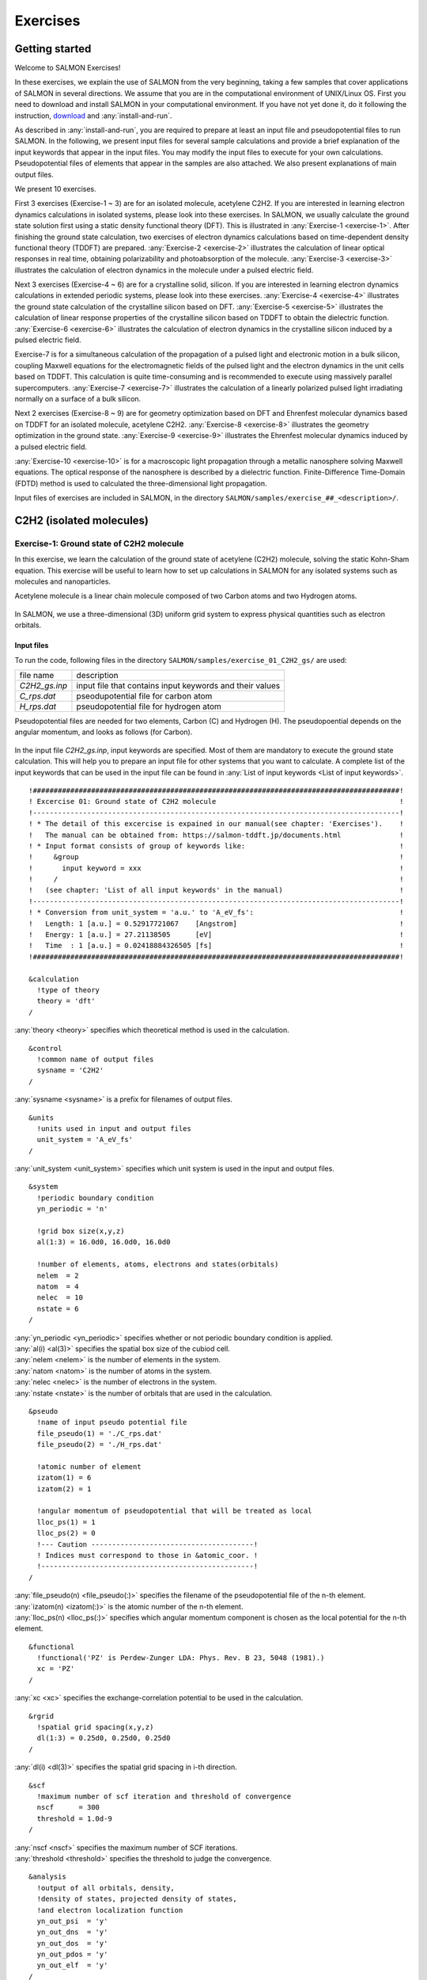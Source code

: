 .. _Exercises:

Exercises
====================


Getting started
---------------

Welcome to SALMON Exercises!

In these exercises, we explain the use of SALMON from the very
beginning, taking a few samples that cover applications of SALMON in
several directions. We assume that you are in the computational
environment of UNIX/Linux OS. First you need to download and install
SALMON in your computational environment. If you have not yet done it,
do it following the instruction, `download <http://salmon-tddft.jp/download.html>`_
and :any:`install-and-run`.

As described in :any:`install-and-run`, you are required
to prepare at least an input file and pseudopotential files to run
SALMON. In the following, we present input files for several sample
calculations and provide a brief explanation of the input keywords
that appear in the input files. You may modify the input files to
execute for your own calculations. Pseudopotential files of elements
that appear in the samples are also attached. We also present
explanations of main output files.

We present 10 exercises.

First 3 exercises (Exercise-1 ~ 3) are for an isolated molecule,
acetylene C2H2. If you are interested in learning electron dynamics
calculations in isolated systems, please look into these exercises. In
SALMON, we usually calculate the ground state solution first using a
static density functional theory (DFT). This is
illustrated in :any:`Exercise-1 <exercise-1>`.
After finishing the ground state calculation, two exercises of electron
dynamics calculations based on time-dependent density functional theory (TDDFT)
are prepared.
:any:`Exercise-2 <exercise-2>`
illustrates the calculation of linear optical responses in real time,
obtaining polarizability and photoabsorption of the molecule.
:any:`Exercise-3 <exercise-3>`
illustrates the calculation of electron dynamics in the molecule under a
pulsed electric field.

Next 3 exercises (Exercise-4 ~ 6) are for a crystalline solid, silicon.
If you are interested in learning electron dynamics calculations in
extended periodic systems, please look into these exercises.
:any:`Exercise-4 <exercise-4>`
illustrates the ground state calculation of the crystalline silicon based on DFT.
:any:`Exercise-5 <exercise-5>`
illustrates the calculation of linear response properties of the crystalline
silicon based on TDDFT to obtain the dielectric function.
:any:`Exercise-6 <exercise-6>`
illustrates the calculation of electron dynamics in the crystalline
silicon induced by a pulsed electric field.

Exercise-7 is for a simultaneous calculation of the propagation
of a pulsed light and electronic motion in a bulk silicon, 
coupling Maxwell equations for the
electromagnetic fields of the pulsed light and the electron dynamics in
the unit cells based on TDDFT. This calculation is quite time-consuming and is
recommended to execute using massively parallel supercomputers.
:any:`Exercise-7 <exercise-7>`
illustrates the calculation of a linearly polarized pulsed light
irradiating normally on a surface of a bulk silicon.

Next 2 exercises (Exercise-8 ~ 9) are for geometry optimization based on DFT and
Ehrenfest molecular dynamics based on TDDFT
for an isolated molecule, acetylene C2H2. 
:any:`Exercise-8 <exercise-8>`
illustrates the geometry optimization in the ground state.
:any:`Exercise-9 <exercise-9>`
illustrates the Ehrenfest molecular dynamics induced by a pulsed electric field.

:any:`Exercise-10 <exercise-10>` is for a macroscopic light propagation through 
a metallic nanosphere solving Maxwell equations.
The optical response of the nanosphere is described by a dielectric function.
Finite-Difference Time-Domain (FDTD) method is used to calculated the three-dimensional
light propagation.

Input files of exercises are included in SALMON, in the directory 
``SALMON/samples/exercise_##_<description>/``.

C2H2 (isolated molecules)
-------------------------

.. _exercise-1:

Exercise-1: Ground state of C2H2 molecule
~~~~~~~~~~~~~~~~~~~~~~~~~~~~~~~~~~~~~~~~~

In this exercise, we learn the calculation of the ground state 
of acetylene (C2H2) molecule, solving the static Kohn-Sham equation.
This exercise will be useful to learn how to set up calculations in
SALMON for any isolated systems such as molecules and nanoparticles.

Acetylene molecule is a linear chain molecule composed of two Carbon atoms 
and two Hydrogen atoms.

  .. image:: images/acetylene.pdf
     :scale: 20%

In SALMON, we use a three-dimensional (3D) uniform grid system
to express physical quantities such as electron orbitals.

  .. image:: images/acetylene_grid.pdf
     :scale: 20%

Input files
^^^^^^^^^^^

To run the code, following files in the directory ``SALMON/samples/exercise_01_C2H2_gs/`` are used:

+-----------------------------------+-----------------------------------+
| file name                         | description                       |
+-----------------------------------+-----------------------------------+
| *C2H2_gs.inp*                     | input file that contains input    |
|                                   | keywords and their values         |
+-----------------------------------+-----------------------------------+
| *C_rps.dat*                       | pseodupotential file for carbon   |
|                                   | atom                              |
+-----------------------------------+-----------------------------------+
| *H_rps.dat*                       | pseudopotential file for hydrogen |
|                                   | atom                              |
+-----------------------------------+-----------------------------------+

Pseudopotential files are needed for two elements, Carbon (C) and Hydrogen (H).
The pseudopoential depends on the angular momentum, and looks as follows (for Carbon).

  .. image:: images/C_rps_pot.pdf
     :scale: 20%


In the input file *C2H2_gs.inp*, input keywords are specified.
Most of them are mandatory to execute the ground state calculation.
This will help you to prepare an input file for other systems that you
want to calculate. A complete list of the input keywords that can be
used in the input file can be found in
:any:`List of input keywords <List of input keywords>`.

::

   !########################################################################################!
   ! Excercise 01: Ground state of C2H2 molecule                                            !
   !----------------------------------------------------------------------------------------!
   ! * The detail of this excercise is expained in our manual(see chapter: 'Exercises').    !
   !   The manual can be obtained from: https://salmon-tddft.jp/documents.html              !
   ! * Input format consists of group of keywords like:                                     !
   !     &group                                                                             !
   !       input keyword = xxx                                                              !
   !     /                                                                                  !
   !   (see chapter: 'List of all input keywords' in the manual)                            !
   !----------------------------------------------------------------------------------------!
   ! * Conversion from unit_system = 'a.u.' to 'A_eV_fs':                                   !
   !   Length: 1 [a.u.] = 0.52917721067    [Angstrom]                                       !
   !   Energy: 1 [a.u.] = 27.21138505      [eV]                                             !
   !   Time  : 1 [a.u.] = 0.02418884326505 [fs]                                             !
   !########################################################################################!
   
   &calculation
     !type of theory
     theory = 'dft'
   /

| :any:`theory <theory>` specifies which theoretical method is used in the calculation.

::

   &control
     !common name of output files
     sysname = 'C2H2'
   /

| :any:`sysname <sysname>` is a prefix for filenames of output files.

::

   &units
     !units used in input and output files
     unit_system = 'A_eV_fs'
   /

| :any:`unit_system <unit_system>` specifies which unit system is used in the input and output files.

::
   
   &system
     !periodic boundary condition
     yn_periodic = 'n'
     
     !grid box size(x,y,z)
     al(1:3) = 16.0d0, 16.0d0, 16.0d0
     
     !number of elements, atoms, electrons and states(orbitals)
     nelem  = 2
     natom  = 4
     nelec  = 10
     nstate = 6
   /
   
| :any:`yn_periodic <yn_periodic>` specifies whether or not periodic boundary condition is applied.
| :any:`al(i) <al(3)>` specifies the spatial box size of the cubiod cell.
| :any:`nelem <nelem>` is the number of elements in the system.
| :any:`natom <natom>` is the number of atoms in the system.
| :any:`nelec <nelec>` is the number of electrons in the system.
| :any:`nstate <nstate>` is the number of orbitals that are used in the calculation.

::

   &pseudo
     !name of input pseudo potential file
     file_pseudo(1) = './C_rps.dat'
     file_pseudo(2) = './H_rps.dat'
     
     !atomic number of element
     izatom(1) = 6
     izatom(2) = 1
     
     !angular momentum of pseudopotential that will be treated as local
     lloc_ps(1) = 1
     lloc_ps(2) = 0
     !--- Caution ---------------------------------------!
     ! Indices must correspond to those in &atomic_coor. !
     !---------------------------------------------------!
   /

| :any:`file_pseudo(n) <file_pseudo(:)>` specifies the filename of the pseudopotential file of the n-th element.
| :any:`izatom(n) <izatom(:)>` is the atomic number of the n-th element.
| :any:`lloc_ps(n) <lloc_ps(:)>` specifies which angular momentum component is chosen as the local potential for the n-th element.

::

   &functional
     !functional('PZ' is Perdew-Zunger LDA: Phys. Rev. B 23, 5048 (1981).)
     xc = 'PZ'
   /

| :any:`xc <xc>` specifies the exchange-correlation potential to be used in the calculation.

::

   &rgrid
     !spatial grid spacing(x,y,z)
     dl(1:3) = 0.25d0, 0.25d0, 0.25d0
   /

| :any:`dl(i) <dl(3)>` specifies the spatial grid spacing in i-th direction.

::

   &scf
     !maximum number of scf iteration and threshold of convergence
     nscf      = 300
     threshold = 1.0d-9
   /

| :any:`nscf <nscf>` specifies the maximum number of SCF iterations.
| :any:`threshold <threshold>` specifies the threshold to judge the convergence.

::

   &analysis
     !output of all orbitals, density,
     !density of states, projected density of states,
     !and electron localization function
     yn_out_psi  = 'y'
     yn_out_dns  = 'y'
     yn_out_dos  = 'y'
     yn_out_pdos = 'y'
     yn_out_elf  = 'y'
   /

| :any:`yn_out_psi <yn_out_psi>`, :any:`yn_out_dns <yn_out_dns>`, :any:`yn_out_dos <yn_out_dos>`, :any:`yn_out_pdos <yn_out_pdos>`, :any:`yn_out_elf <yn_out_elf>` specify output files that are generated after the calculation.

::

   &atomic_coor
     !cartesian atomic coodinates
     'C'    0.000000    0.000000    0.599672  1
     'H'    0.000000    0.000000    1.662257  2
     'C'    0.000000    0.000000   -0.599672  1
     'H'    0.000000    0.000000   -1.662257  2
     !--- Format ---------------------------------------------------!
     ! 'symbol' x y z index(correspond to that of pseudo potential) !
     !--------------------------------------------------------------!
   /

| :any:`&atomic_coor <&atomic_coor>` specifies spatial coordinates of atoms.

Execusion
^^^^^^^^^

In a multiprocess environment, calculation will be executed as

    $ mpiexec -n NPROC salmon < C2H2_gs.inp > C2H2_gs.out

where NPROC is the number of MPI processes. A standard output will be stored in the file ``C2H2_gs.out``.

Output files
^^^^^^^^^^^^	

After the calculation, following output files and a directory are created in the
directory that you run the code in addition to the standard output file,

+-------------------------------------+-----------------------------------+
| name                                | description                       |
+-------------------------------------+-----------------------------------+
| *C2H2_info.data*                    | information on ground state       |
|                                     | solution                          |
+-------------------------------------+-----------------------------------+
| *C2H2_eigen.data*                   | orbital energies               |
+-------------------------------------+-----------------------------------+
| *C2H2_k.data*   　                  | k-point distribution              |
|                                     | (for isolated systems, only       |
|                                     | gamma point is described)         |
+-------------------------------------+-----------------------------------+
| *data_for_restart*                  | directory where files used in     |
|                                     | the real-time calculation are     |
|                                     | contained                         |
+-------------------------------------+-----------------------------------+
| *psi_ob1.cube*, *psi_ob2.cube*, ... | electron orbitals                 |
+-------------------------------------+-----------------------------------+
| *dns.cube*                          | a cube file for electron density  |
+-------------------------------------+-----------------------------------+
| *dos.data*                          | density of states                 |
+-------------------------------------+-----------------------------------+
| *pdos1.data*, *pdos2.data*, ...     | projected density of states       |
+-------------------------------------+-----------------------------------+
| *elf.cube*                          | electron localization function    |
|                                     | (ELF)                             |
+-------------------------------------+-----------------------------------+
| *PS_C_KY_n.dat*                     | information on pseodupotential    |
|                                     | file for carbon atom              |
+-------------------------------------+-----------------------------------+
| *PS_H_KY_n.dat*                     | information on pseodupotential    |
|                                     | file for hydrogen atom            |
+-------------------------------------+-----------------------------------+

| You may download the above files (zipped file, except for the directory *data_for_restart*) from:
| https://salmon-tddft.jp/webmanual/v_2_0_1/exercise_zip_files/01_C2H2_gs.zip


We first explain the standard output file. In the beginning of the file, input variables used in the calculation are shown.

::

   ##############################################################################
   # SALMON: Scalable Ab-initio Light-Matter simulator for Optics and Nanoscience
   #
   #                             Version 2.0.1
   ##############################################################################
     Libxc: [disabled]
      theory= dft
   ---------------------------------------- init_sym_sub(start)
    symmetry-operation file ( sym.dat  ) can not be found.
   ------------------------------------------ init_sym_sub(end)
      use of real value orbitals =  T
    ======
    MPI distribution:
      nproc_k     :           1
      nproc_ob    :           1
      nproc_rgrid :           4           4           4
    OpenMP parallelization:
      number of threads :           1
   .........

After that, the SCF loop starts. At each iteration step, the total energy as well as 
orbital energies and some other quantities are displayed.

::

    -----------------------------------------------
    iter=     1     Total Energy=       -23.25680398     Gap=   -20.23579640     Vh iter= 211
        1       -23.8823      2        -3.9239      3        13.6149      4       -15.2285
        5        -1.7855      6        -6.6209
   iter and int_x|rho_i(x)-rho_i-1(x)|dx/nelec        =      1 0.20779375E+00
    Ne=   10.0000000000000     
    -----------------------------------------------
    iter=     2     Total Energy=      -163.16222784     Gap=   -22.02054947     Vh iter= 235
        1       -44.5138      2        -3.8925      3         6.1788      4       -28.1284
        5        -3.4269      6       -15.8417
   iter and int_x|rho_i(x)-rho_i-1(x)|dx/nelec        =      2 0.43197789E+00
    Ne=  10.00000000000000     
    -----------------------------------------------
    iter=     3     Total Energy=      -188.25766814     Gap=   -20.90219256     Vh iter= 217
        1       -41.7361      2        -5.0101      3         5.4169      4       -27.5078
        5        -3.3350      6       -15.4853
   iter and int_x|rho_i(x)-rho_i-1(x)|dx/nelec        =      3 0.14362457E+00
    Ne=   10.0000000000000     

When the convergence criterion is satisfied, the SCF calculation ends.

::

    -----------------------------------------------
    iter=   126     Total Energy=      -339.69524618     Gap=     6.78879114     Vh iter=   1
        1       -18.4106      2       -13.9966      3       -12.4163      4        -7.3385
        5        -7.3385      6        -0.5498
   iter and int_x|rho_i(x)-rho_i-1(x)|dx/nelec        =    126 0.46706835E-08
    Ne=   10.0000000000000     
    -----------------------------------------------
    iter=   127     Total Energy=      -339.69524615     Gap=     6.78879057     Vh iter=   1
        1       -18.4106      2       -13.9966      3       -12.4163      4        -7.3385
        5        -7.3385      6        -0.5498
   iter and int_x|rho_i(x)-rho_i-1(x)|dx/nelec        =    127 0.29853988E-09
    Ne=   10.0000000000000     
     #GS converged at   128  : 0.29853988E-09

Next, the force acting on ions and some other information related to orbital energies are shown.

::

       ===== force =====
           1 -0.11747820E-04  0.22186082E-04 -0.59497394E+00
           2 -0.20094975E-05  0.41046764E-05  0.57651242E+00
           3 -0.11356190E-04  0.23640028E-04  0.59492966E+00
           4 -0.16079702E-05  0.45416509E-05 -0.57651956E+00
   band information-----------------------------------------
   Bottom of VB -0.676576557928278     
   Top of VB -0.269686692329130     
   Bottom of CB -2.020322940577464E-002
   Top of CB -2.020322940577464E-002
   Fundamental gap  0.249483462923356     
   BG between same k-point  0.249483462923356     
   Physicaly upper bound of CB for DOS -2.020322940577464E-002
   Physicaly upper bound of CB for eps(omega)  0.656373328522503     
   ---------------------------------------------------------
   Bottom of VB[eV]  -18.4105852335900     
   Top of VB[eV]  -7.33854842782885     
   Bottom of CB[eV] -0.549757854614016     
   Top of CB[eV] -0.549757854614016     
   Fundamental gap[eV]   6.78879057321483     
   BG between same k-point[eV]   6.78879057321483     
 ---------------------------------------------------------

In the directory ``data_for_restart``, files that will be used in the next-step 
time evolution calculations are stored.

Other output files include following information.

**C2H2_info.data**

Calculated orbital and total energies as well as parameters specified in
the input file are shown.

**C2H2_eigen.data**

Orbital energies.

::
   
   #esp: single-particle energies (eigen energies)
   #occ: occupation numbers, io: orbital index
   # 1:io, 2:esp[eV], 3:occ

**C2H2_k.data**

k-point distribution(for isolated systems, only gamma point is described).

::
   
   # ik: k-point index
   # kx,ky,kz: Reduced coordinate of k-points
   # wk: Weight of k-point
   # 1:ik[none] 2:kx[none] 3:ky[none] 4:kz[none] 5:wk[none]
   # coefficients (2*pi/a [a.u.]) in kx, ky, kz

**psi_ob1.cube, psi_ob2.cube, ...**

Cube files for electron orbitals. The number in the filename indicates
the index of the orbital. Atomic unit is adopted in all cube files.

**dns.cube**

A cube file for electron density.

**dos.data**

A file for density of states. The units used in this file are affected
by the input parameter, ``unit_system`` in ``&unit``.

**elf.cube**

A cube file for electron localization function (ELF).

We show several image that are created from the output files.

* **Highest occupied molecular orbital (HOMO)**

  The output files *psi_ob1.cube*, *psi_ob2.cube*, ... are used to create the image.

  .. image:: images/exercise1/HOMO.png
     :scale: 20%

* **Electron density**

  The output files *dns.cube*, ... are used to create the image.

  .. image:: images/exercise1/Dns.png
     :scale: 20%

* **Electron localization function**

  The output files *elf.cube*, ... are used to create the image.

  .. image:: images/exercise1/Elf.png
     :scale: 20%


.. _exercise-2:

Exercise-2: Polarizability and photoabsorption of C2H2 molecule
~~~~~~~~~~~~~~~~~~~~~~~~~~~~~~~~~~~~~~~~~~~~~~~~~~~~~~~~~~~~~~~

In this exercise, we learn the linear response calculation in the
acetylene (C2H2) molecule, solving the time-dependent Kohn-Sham
equation. The linear response calculation provides the polarizability
and the oscillator strength distribution of the molecule. This exercise
should be carried out after finishing the ground state calculation that
was explained in :any:`Exercise-1 <exercise-1>`.
In the calculation, an impulsive perturbation is applied to all electrons
in the C2H2 molecule along the molecular axis which we take *z* axis.
Then a time evolution calculation is carried out without any external fields.
During the calculation, the electric dipole moment is monitored. After
the time evolution calculation, a time-frequency Fourier transformation
is carried out for the electric dipole moment to obtain the
frequency-dependent polarizability. The imaginary part of the
frequency-dependent polarizability is proportional to the oscillator
strength distribution and the photoabsorption cross section.

.. _input-files-1:

Input files
^^^^^^^^^^^

To run the code, the input file *C2H2_rt_response.inp* that contains
input keywords and their values for the linear response calculation
is required. The directory *restart* that is created in the ground
state calculation as *data_for_restart* and pseudopotential files 
are also required. The pseudopotential files should be the same as
those used in the ground state calculation.
The input files are in samples. 

+-----------------------------------+-----------------------------------+
| name                              | description                       |
+-----------------------------------+-----------------------------------+
| *C2H2_rt_response.inp*            | input file that contains input    |
|                                   | keywords and their values         |
+-----------------------------------+-----------------------------------+
| *C_rps.dat*                       | pseodupotential file for carbon   |
+-----------------------------------+-----------------------------------+
| *H_rps.dat*                       | pseudopotential file for hydrogen |
+-----------------------------------+-----------------------------------+
| *restart*                         | directory created in the ground   |
|                                   | state calculation (rename the     |
|                                   | directory from                    |
|                                   | *data_for_restart* to *restart*)  |
+-----------------------------------+-----------------------------------+

In the input file *C2H2_rt_response.inp*, input keywords are specified.
Most of them are mandatory to execute the linear response calculation. 
This will help you to prepare the input file for other systems that you
want to calculate. A complete list of the input keywords that can be
used in the input file can be found in
:any:`List of input keywords <List of input keywords>`.


::

   !########################################################################################!
   ! Excercise 02: Polarizability and photoabsorption of C2H2 molecule                      !
   !----------------------------------------------------------------------------------------!
   ! * The detail of this excercise is expained in our manual(see chapter: 'Exercises').    !
   !   The manual can be obtained from: https://salmon-tddft.jp/documents.html              !
   ! * Input format consists of group of keywords like:                                     !
   !     &group                                                                             !
   !       input keyword = xxx                                                              !
   !     /                                                                                  !
   !   (see chapter: 'List of all input keywords' in the manual)                            !
   !----------------------------------------------------------------------------------------!
   ! * Conversion from unit_system = 'a.u.' to 'A_eV_fs':                                   !
   !   Length: 1 [a.u.] = 0.52917721067    [Angstrom]                                       !
   !   Energy: 1 [a.u.] = 27.21138505      [eV]                                             !
   !   Time  : 1 [a.u.] = 0.02418884326505 [fs]                                             !
   !----------------------------------------------------------------------------------------!
   ! * Copy the ground state data directory('data_for_restart') (or make symbolic link)     !
   !   calculated in 'samples/exercise_01_C2H2_gs/' and rename the directory to 'restart/'  !
   !   in the current directory.                                                            !
   !########################################################################################!
   
   &calculation
     !type of theory
     theory = 'tddft_response'
   /

| :any:`theory <theory>` specifies which theoretical method is used in the calculation.

::

   &control
     !common name of output files
     sysname = 'C2H2'
   /

| :any:`sysname <sysname>` is a prefix for filenames of output files.

::

   &units
     !units used in input and output files
     unit_system = 'A_eV_fs'
   /

| :any:`unit_system <unit_system>` specifies which unit system is used in the input and output files.

::

   &system
     !periodic boundary condition
     yn_periodic = 'n'
     
     !grid box size(x,y,z)
     al(1:3) = 16.0d0, 16.0d0, 16.0d0
     
     !number of elements, atoms, electrons and states(orbitals)
     nelem  = 2
     natom  = 4
     nelec  = 10
     nstate = 6
   /
  
| :any:`yn_periodic <yn_periodic>` specifies whether or not periodic boundary condition is applied.
| :any:`al(i) <al(3)>` specifies the spatial box size of the cubiod cell.
| :any:`nelem <nelem>` is the number of elements in the system.
| :any:`natom <natom>` is the number of atoms in the system.
| :any:`nelec <nelec>` is the number of electrons in the system.
| :any:`nstate <nstate>` is the number of orbitals that are used in the calculation.

::

   &pseudo
     !name of input pseudo potential file
     file_pseudo(1) = './C_rps.dat'
     file_pseudo(2) = './H_rps.dat'
     
     !atomic number of element
     izatom(1) = 6
     izatom(2) = 1
     
     !angular momentum of pseudopotential that will be treated as local
     lloc_ps(1) = 1
     lloc_ps(2) = 0
     !--- Caution ---------------------------------------!
     ! Indices must correspond to those in &atomic_coor. !
     !---------------------------------------------------!
   /

| :any:`file_pseudo(n) <file_pseudo(:)>` specifies the filename of the pseudopotential file of the n-th element.
| :any:`izatom(n) <izatom(:)>` is the atomic number of the n-th element.
| :any:`lloc_ps(n) <lloc_ps(:)>` specifies which angular momentum component is chosen as the local potential for the n-th element.

::

   &functional
     !functional('PZ' is Perdew-Zunger LDA: Phys. Rev. B 23, 5048 (1981).)
     xc = 'PZ'
   /

| :any:`xc <xc>` specifies the exchange-correlation potential to be used in the calculation.

::

   &rgrid
     !spatial grid spacing(x,y,z)
     dl(1:3) = 0.25d0, 0.25d0, 0.25d0
   /

| :any:`dl(i) <dl(3)>` specifies the spatial grid spacing in i-th direction.

::

   &tgrid
     !time step size and number of time grids(steps)
     dt = 1.25d-3
     nt = 5000
   /

| :any:`dt` specifies the time step.
| :any:`nt` is the number of time steps for the time propagation.

::

   &emfield
     !envelope shape of the incident pulse('impulse': impulsive field)
     ae_shape1 = 'impulse'
     
     !polarization unit vector(real part) for the incident pulse(x,y,z)
     epdir_re1(1:3) = 0.0d0, 0.0d0, 1.0d0
     !--- Caution ---------------------------------------------------------!
     ! Defenition of the incident pulse is wrriten in:                     !
     ! https://www.sciencedirect.com/science/article/pii/S0010465518303412 !
     !---------------------------------------------------------------------!
   /

| :any:`ae_shape1 <ae_shape1>` specifies the envelope of the field. For a linear response calculation, ``as_shape1='impulse'`` is used. It indicates that a weak impulsive perturbation is applied at :math:`t=0`.
| :any:`epdir_re1(i) <epdir_re1(3)>` specifies the i-th component of the real part of the polarization unit vector.

::

   &analysis
     !energy grid size and number of energy grids for output files
     de      = 1.0d-2
     nenergy = 3000
   /

| :any:`de` specifies the energy grid size for frequency-domain analysis.
| :any:`nenergy` specifies the number of energy grid points for frequency-domain analysis.

::

   &atomic_coor
     !cartesian atomic coodinates
     'C'    0.000000    0.000000    0.599672  1
     'H'    0.000000    0.000000    1.662257  2
     'C'    0.000000    0.000000   -0.599672  1
     'H'    0.000000    0.000000   -1.662257  2
     !--- Format ---------------------------------------------------!
     ! 'symbol' x y z index(correspond to that of pseudo potential) !
     !--------------------------------------------------------------!
   /

| :any:`&atomic_coor <&atomic_coor>` specifies spatial coordinates of atoms.
   
.. _output-files-1:

Output files
^^^^^^^^^^^^

After the calculation, following output files are created in the
directory that you run the code,

+-----------------------------------+-----------------------------------+
| file name                         | description                       |
+-----------------------------------+-----------------------------------+
| *C2H2_response.data*              | polarizability and oscillator     |
|                                   | strength distribution as          |
|                                   | functions of energy               |
+-----------------------------------+-----------------------------------+
| *C2H2_rt.data*                    | components of                     |
|                                   | change of dipole moment           |
|                                   | (electrons/plus definition)       |
|                                   | and total dipole moment           |
|                                   | (electrons/minus + ions/plus)     |
|                                   | as functions of time              |
+-----------------------------------+-----------------------------------+
| *C2H2_rt_energy.data*             | components of                     |
|                                   | total energy                      |
|                                   | and difference of total energy    |
|                                   | as functions of time              |
+-----------------------------------+-----------------------------------+
| *PS_C_KY_n.dat*                   | information on pseodupotential    |
|                                   | file for carbon atom              |
+-----------------------------------+-----------------------------------+
| *PS_H_KY_n.dat*                   | information on pseodupotential    |
|                                   | file for hydrogen atom            |
+-----------------------------------+-----------------------------------+

| You may download the above files (zipped file) from:
| https://salmon-tddft.jp/webmanual/v_2_0_1/exercise_zip_files/02_C2H2_lr.zip

Explanations of the output files are below:

**C2H2_response.data**

Time-frequency Fourier transformation of the dipole moment gives
the polarizability of the system. Then the strength function is calculated.

::

   # Fourier-transform spectra: 
   # alpha: Polarizability
   # df/dE: Strength function
   # 1:Energy[eV] 2:Re(alpha_x)[Augstrom^2/V] 3:Re(alpha_y)[Augstrom^2/V] 4:Re(alpha_z)[Augstrom^2/V] 5:Im(alpha_x)[Augstrom^2/V] 6:Im(alpha_y)[Augstrom^2/V] 7:Im(alpha_z)[Augstrom^2/V] 8:df_x/dE[none] 9:df_y/dE[none] 10:df_z/dE[none]

**C2H2_rt.data**

Results of time evolution calculation for vector potential, electric field, and dipole moment.

::

   # Real time calculation: 
   # Ac_ext: External vector potential field
   # E_ext: External electric field
   # Ac_tot: Total vector potential field
   # E_tot: Total electric field
   # ddm_e: Change of dipole moment (electrons/plus definition)
   # dm: Total dipole moment (electrons/minus + ions/plus)
   # 1:Time[fs] 2:Ac_ext_x[fs*V/Angstrom] 3:Ac_ext_y[fs*V/Angstrom] 4:Ac_ext_z[fs*V/Angstrom] 5:E_ext_x[V/Angstrom] 6:E_ext_y[V/Angstrom] 7:E_ext_z[V/Angstrom] 8:Ac_tot_x[fs*V/Angstrom] 9:Ac_tot_y[fs*V/Angstrom] 10:Ac_tot_z[fs*V/Angstrom] 11:E_tot_x[V/Angstrom] 12:E_tot_y[V/Angstrom] 13:E_tot_z[V/Angstrom] 14:ddm_e_x[Angstrom] 15:ddm_e_y[Angstrom] 16:ddm_e_z[Angstrom] 17:dm_x[Angstrom] 18:dm_y[Angstrom] 19:dm_z[Angstrom] 

**C2H2_rt_energy.data**

*Eall* and *Eall-Eall0* are total energy and electronic excitation energy, respectively.

::

   # Real time calculation: 
   # Eall: Total energy
   # Eall0: Initial energy
   # 1:Time[fs] 2:Eall[eV] 3:Eall-Eall0[eV] 

.. _exercise-3:

Exercise-3: Electron dynamics in C2H2 molecule under a pulsed electric field
~~~~~~~~~~~~~~~~~~~~~~~~~~~~~~~~~~~~~~~~~~~~~~~~~~~~~~~~~~~~~~~~~~~~~~~~~~~~

In this exercise, we learn the calculation of the electron dynamics in
the acetylene (C2H2) molecule under a pulsed electric field, solving the
time-dependent Kohn-Sham equation. As outputs of the calculation, such
quantities as the total energy and the electric dipole moment of the
system as functions of time are calculated. This tutorial should be
carried out after finishing the ground state calculation that was
explained in :any:`Exercise-1 <exercise-1>`.
In the calculation, a pulsed electric field that has cos^2 envelope shape
is applied. The parameters that characterize the pulsed field such as
magnitude, frequency, polarization direction, and carrier envelope phase
are specified in the input file.

.. _input-files-2:

Input files
^^^^^^^^^^^

To run the code, following files in samples are used. The directory *restart* is
created in the ground state calculation as *data_for_restart*. 
Pseudopotential files are already used in the ground state calculation.
Therefore, *C2H2_rt_pulse.inp* that specifies input keywords and their values
for the pulsed electric field calculation is the only file that the
users need to prepare.

+-----------------------------------+-----------------------------------+
| file name                         | description                       |
+-----------------------------------+-----------------------------------+
| *C2H2_rt_pulse.inp*               | input file that contain input     |
|                                   | keywords and their values.        |
+-----------------------------------+-----------------------------------+
| *C_rps.dat*                       | pseodupotential file for carbon   |
+-----------------------------------+-----------------------------------+
| *H_rps.dat*                       | pseudopotential file for hydrogen |
+-----------------------------------+-----------------------------------+
| *restart*                         | directory created in the ground   |
|                                   | state calculation (rename the     |
|                                   | directory from                    |
|                                   | *data_for_restart* to *restart*)  |
+-----------------------------------+-----------------------------------+

In the input file *C2H2_rt_pulse.inp*, input keywords are specified.
Most of them are mandatory to execute the calculation of
electron dynamics induced by a pulsed electric field.
This will help you to prepare the input file for other systems and other
pulsed electric fields that you want to calculate. A complete list of
the input keywords that can be used in the input file can be found in
:any:`List of input keywords <List of input keywords>`.

::

   !########################################################################################!
   ! Excercise 03:  Electron dynamics in C2H2 molecule under a pulsed electric field        !
   !----------------------------------------------------------------------------------------!
   ! * The detail of this excercise is expained in our manual(see chapter: 'Exercises').    !
   !   The manual can be obtained from: https://salmon-tddft.jp/documents.html              !
   ! * Input format consists of group of keywords like:                                     !
   !     &group                                                                             !
   !       input keyword = xxx                                                              !
   !     /                                                                                  !
   !   (see chapter: 'List of all input keywords' in the manual)                            !
   !----------------------------------------------------------------------------------------!
   ! * Conversion from unit_system = 'a.u.' to 'A_eV_fs':                                   !
   !   Length: 1 [a.u.] = 0.52917721067    [Angstrom]                                       !
   !   Energy: 1 [a.u.] = 27.21138505      [eV]                                             !
   !   Time  : 1 [a.u.] = 0.02418884326505 [fs]                                             !
   !----------------------------------------------------------------------------------------!
   ! * Copy the ground state data directory('data_for_restart') (or make symbolic link)     !
   !   calculated in 'samples/exercise_01_C2H2_gs/' and rename the directory to 'restart/'  !
   !   in the current directory.                                                            !
   !########################################################################################!
   
   &calculation
     !type of theory
     theory = 'tddft_pulse'
   /

| :any:`theory <theory>` specifies which theoretical method is used in the calculation.

::

   &control
     !common name of output files
     sysname = 'C2H2'
   /

| :any:`sysname <sysname>` is a prefix for filenames of output files.

::

   &units
     !units used in input and output files
     unit_system = 'A_eV_fs'
   /

| :any:`unit_system <unit_system>` specifies which unit system is used in the input and output files.

::

   &system
     !periodic boundary condition
     yn_periodic = 'n'
     
     !grid box size(x,y,z)
     al(1:3) = 16.0d0, 16.0d0, 16.0d0
     
     !number of elements, atoms, electrons and states(orbitals)
     nelem  = 2
     natom  = 4
     nelec  = 10
     nstate = 6
   /

| :any:`yn_periodic <yn_periodic>` specifies whether or not periodic boundary condition is applied.
| :any:`al(i) <al(3)>` specifies the spatial box size of the cubiod cell.
| :any:`nelem <nelem>` is the number of elements in the system.
| :any:`natom <natom>` is the number of atoms in the system.
| :any:`nelec <nelec>` is the number of electrons in the system.
| :any:`nstate <nstate>` is the number of orbitals that are used in the calculation.

::

   &pseudo
     !name of input pseudo potential file
     file_pseudo(1) = './C_rps.dat'
     file_pseudo(2) = './H_rps.dat'
     
     !atomic number of element
     izatom(1) = 6
     izatom(2) = 1
     
     !angular momentum of pseudopotential that will be treated as local
     lloc_ps(1) = 1
     lloc_ps(2) = 0
     !--- Caution ---------------------------------------!
     ! Indices must correspond to those in &atomic_coor. !
     !---------------------------------------------------!
   /

| :any:`file_pseudo(n) <file_pseudo(:)>` specifies the filename of the pseudopotential file of the n-th element.
| :any:`izatom(n) <izatom(:)>` is the atomic number of the n-th element.
| :any:`lloc_ps(n) <lloc_ps(:)>` specifies which angular momentum component is chosen as the local potential for the n-th element.

::

   &functional
     !functional('PZ' is Perdew-Zunger LDA: Phys. Rev. B 23, 5048 (1981).)
     xc = 'PZ'
   /

| :any:`xc <xc>` specifies the exchange-correlation potential to be used in the calculation.

::

   &rgrid
     !spatial grid spacing(x,y,z)
     dl(1:3) = 0.25d0, 0.25d0, 0.25d0
   /

| :any:`dl(i) <dl(3)>` specifies the spatial grid spacing in i-th direction.

::

   &tgrid
     !time step size and number of time grids(steps)
     dt = 1.25d-3
     nt = 5000
   /

| :any:`dt` specifies the time step.
| :any:`nt` is the number of time steps for the time propagation.

::

   &emfield
     !envelope shape of the incident pulse('Ecos2': cos^2 type envelope for scalar potential)
     ae_shape1 = 'Ecos2'
     
     !peak intensity(W/cm^2) of the incident pulse
     I_wcm2_1 = 1.00d8
     
     !duration of the incident pulse
     tw1 = 6.00d0
     
     !mean photon energy(average frequency multiplied by the Planck constant) of the incident pulse
     omega1 = 9.28d0
     
     !polarization unit vector(real part) for the incident pulse(x,y,z)
     epdir_re1(1:3) = 0.00d0, 0.00d0, 1.00d0
     
     !carrier emvelope phase of the incident pulse
     !(phi_cep1 must be 0.25 + 0.5 * n(integer) when ae_shape1 = 'Ecos2')
     phi_cep1 = 0.75d0
     !--- Caution ---------------------------------------------------------!
     ! Defenition of the incident pulse is wrriten in:                     !
     ! https://www.sciencedirect.com/science/article/pii/S0010465518303412 !
     !---------------------------------------------------------------------!
   /

| :any:`ae_shape1 <ae_shape1>` specifies the envelope of the field.
| :any:`I_wcm2_1 <I_wcm2_1>` specify the intensity of the pulse in unit of W/cm\ :sup:`2`\.
| :any:`tw1 <tw1>` specifies the duration of the pulse.
| :any:`omega1 <omega1>` specifies the mean photon energy of the pulse.
| :any:`epdir_re1(i) <epdir_re1(3)>` specifies the i-th component of the real part of the polarization unit vector.
| :any:`phi_cep1 <phi_cep1>` specifies the carrier-envelope phase of the pulse.

::

   &atomic_coor
     !cartesian atomic coodinates
     'C'    0.000000    0.000000    0.599672  1
     'H'    0.000000    0.000000    1.662257  2
     'C'    0.000000    0.000000   -0.599672  1
     'H'    0.000000    0.000000   -1.662257  2
     !--- Format ---------------------------------------------------!
     ! 'symbol' x y z index(correspond to that of pseudo potential) !
     !--------------------------------------------------------------!
   /

| :any:`&atomic_coor <&atomic_coor>` specifies spatial coordinates of atoms.

.. _output-files-2:

Output files
^^^^^^^^^^^^

After the calculation, following output files are created in the
directory that you run the code,

+-----------------------------------+-----------------------------------+
| file name                         | description                       |
+-----------------------------------+-----------------------------------+
| *C2H2_pulse.data*                 | dipole moment as                  |
|                                   | functions of energy               |
+-----------------------------------+-----------------------------------+
| *C2H2_rt.data*                    | components of                     |
|                                   | change of dipole moment           |
|                                   | (electrons/plus definition)       |
|                                   | and total dipole moment           |
|                                   | (electrons/minus + ions/plus)     |
|                                   | as functions of time              |
+-----------------------------------+-----------------------------------+
| *C2H2_rt_energy.data*             | components of                     |
|                                   | total energy                      |
|                                   | and difference of total energy    |
|                                   | as functions of time              |
+-----------------------------------+-----------------------------------+
| *PS_C_KY_n.dat*                   | information on pseodupotential    |
|                                   | file for carbon atom              |
+-----------------------------------+-----------------------------------+
| *PS_H_KY_n.dat*                   | information on pseodupotential    |
|                                   | file for hydrogen atom            |
+-----------------------------------+-----------------------------------+

| You may download the above files (zipped file) from:
| https://salmon-tddft.jp/webmanual/v_2_0_1/exercise_zip_files/03_C2H2_rt.zip

Explanations of the files are described below:

**C2H2_pulse.data**

Time-frequency Fourier transformation of the dipole moment.

::

   # Fourier-transform spectra: 
   # energy: Frequency
   # dm: Dopile moment
   # 1:energy[eV] 2:Re(dm_x)[fs*Angstrom] 3:Re(dm_y)[fs*Angstrom] 4:Re(dm_z)[fs*Angstrom] 5:Im(dm_x)[fs*Angstrom] 6:Im(dm_y)[fs*Angstrom] 7:Im(dm_z)[fs*Angstrom] 8:|dm_x|^2[fs^2*Angstrom^2] 9:|dm_y|^2[fs^2*Angstrom^2] 10:|dm_z|^2[fs^2*Angstrom^2]

**C2H2_rt.data**

Results of time evolution calculation for vector potential, electric field, and dipole moment.

::

   # Real time calculation: 
   # Ac_ext: External vector potential field
   # E_ext: External electric field
   # Ac_tot: Total vector potential field
   # E_tot: Total electric field
   # ddm_e: Change of dipole moment (electrons/plus definition)
   # dm: Total dipole moment (electrons/minus + ions/plus)
   # 1:Time[fs] 2:Ac_ext_x[fs*V/Angstrom] 3:Ac_ext_y[fs*V/Angstrom] 4:Ac_ext_z[fs*V/Angstrom] 5:E_ext_x[V/Angstrom] 6:E_ext_y[V/Angstrom] 7:E_ext_z[V/Angstrom] 8:Ac_tot_x[fs*V/Angstrom] 9:Ac_tot_y[fs*V/Angstrom] 10:Ac_tot_z[fs*V/Angstrom] 11:E_tot_x[V/Angstrom] 12:E_tot_y[V/Angstrom] 13:E_tot_z[V/Angstrom] 14:ddm_e_x[Angstrom] 15:ddm_e_y[Angstrom] 16:ddm_e_z[Angstrom] 17:dm_x[Angstrom] 18:dm_y[Angstrom] 19:dm_z[Angstrom] 

**C2H2_rt_energy.data**

*Eall* and *Eall-Eall0* are total energy and electronic excitation energy, respectively.

::

   # Real time calculation: 
   # Eall: Total energy
   # Eall0: Initial energy
   # 1:Time[fs] 2:Eall[eV] 3:Eall-Eall0[eV] 

Crystalline silicon (periodic solids)
-------------------------------------

.. _exercise-4:

Exercise-4: Ground state of crystalline silicon
~~~~~~~~~~~~~~~~~~~~~~~~~~~~~~~~~~~~~~~~~~~~~~~~~~~~~~

In this exercise, we learn the the ground state calculation of the crystalline silicon of a diamond structure. 
Calculation is done in a cubic unit cell that contains eight silicon atoms. 
This exercise will be useful to learn how to set up calculations in SALMON for any periodic systems such as crystalline solid.

Input files
^^^^^^^^^^^

To run the code, following files in samples are used:

+-----------------------------------+-----------------------------------+
| file name                         | description                       |
+-----------------------------------+-----------------------------------+
| *Si_gs.inp*                       | input file that contains input    |
|                                   | keywords and their values         |
+-----------------------------------+-----------------------------------+
| *Si_rps.dat*                      | pseodupotential file for silicon  |
|                                   | atom                              |
+-----------------------------------+-----------------------------------+

In the input file *Si_gs.inp*, input keywords are specified.
Most of them are mandatory to execute the ground state calculation.
This will help you to prepare an input file for other systems that you
want to calculate. A complete list of the input keywords that can be
used in the input file can be found in
:any:`List of input keywords <List of input keywords>`.

::

   !########################################################################################!
   ! Excercise 04: Ground state of crystalline silicon(periodic solids)                     !
   !----------------------------------------------------------------------------------------!
   ! * The detail of this excercise is expained in our manual(see chapter: 'Exercises').    !
   !   The manual can be obtained from: https://salmon-tddft.jp/documents.html              !
   ! * Input format consists of group of keywords like:                                     !
   !     &group                                                                             !
   !       input keyword = xxx                                                              !
   !     /                                                                                  !
   !   (see chapter: 'List of all input keywords' in the manual)                            !
   !----------------------------------------------------------------------------------------!
   ! * Conversion from unit_system = 'a.u.' to 'A_eV_fs':                                   !
   !   Length: 1 [a.u.] = 0.52917721067    [Angstrom]                                       !
   !   Energy: 1 [a.u.] = 27.21138505      [eV]                                             !
   !   Time  : 1 [a.u.] = 0.02418884326505 [fs]                                             !
   !########################################################################################!
   
   &calculation
     !type of theory
     theory = 'dft'
   /

| :any:`theory <theory>` specifies which theoretical method is used in the calculation.

::

   &control
     !common name of output files
     sysname = 'Si'
   /

| :any:`sysname <sysname>` is a prefix for filenames of output files.

::

   &units
     !units used in input and output files
     unit_system = 'a.u.'
   /

| :any:`unit_system <unit_system>` specifies which unit system is used in the input and output files.

::

   &system
     !periodic boundary condition
     yn_periodic = 'y'
     
     !grid box size(x,y,z)
     al(1:3) = 10.26d0, 10.26d0, 10.26d0
     
     !number of elements, atoms, electrons and states(bands)
     nelem  = 1
     natom  = 8
     nelec  = 32
     nstate = 32
   /

| :any:`yn_periodic <yn_periodic>` specifies whether or not periodic boundary condition is applied.
| :any:`al(i) <al(3)>` specifies the side length of the unit cell.
| :any:`nelem <nelem>` is the number of elements in the system.
| :any:`natom <natom>` is the number of atoms in the system.
| :any:`nelec <nelec>` is the number of electrons in the system.
| :any:`nstate <nstate>` is the number of orbitals that are used in the calculation.

::

   &pseudo
     !name of input pseudo potential file
     file_pseudo(1) = './Si_rps.dat'
     
     !atomic number of element
     izatom(1) = 14
     
     !angular momentum of pseudopotential that will be treated as local
     lloc_ps(1) = 2
     !--- Caution -------------------------------------------!
     ! Index must correspond to those in &atomic_red_coor.   !
     !-------------------------------------------------------!
   /

| :any:`file_pseudo(n) <file_pseudo(:)>` specifies the filename of the pseudopotential file of the n-th element.
| :any:`izatom(n) <izatom(:)>` is the atomic number of the n-th element.
| :any:`lloc_ps(n) <lloc_ps(:)>` specifies which angular momentum component is chosen as the local potential for the n-th element.

::

   &functional
     !functional('PZ' is Perdew-Zunger LDA: Phys. Rev. B 23, 5048 (1981).)
     xc = 'PZ'
   /

| :any:`xc <xc>` specifies the exchange-correlation potential to be used in the calculation.

::

   &rgrid
     !number of spatial grids(x,y,z)
     num_rgrid(1:3) = 12, 12, 12
   /

| :any:`num_rgrid(i) <num_rgrid(3)>` specifies the number of real-space grid point in i-th direction.

::

   &kgrid
     !number of k-points(x,y,z)
     num_kgrid(1:3) = 4, 4, 4
   /

| :any:`num_kgrid(i) <num_kgrid(3)>` specifies the number of k-points for i-th direction discretizing the Brillouin zone.

::

   &scf
     !maximum number of scf iteration and threshold of convergence
     nscf      = 300
     threshold = 1.0d-9
   /

| :any:`nscf <nscf>` specifies the maximum number of SCF iterations.
| :any:`threshold <threshold>` specifies the threshold to judge the convergence.

::

   &atomic_red_coor
     !cartesian atomic reduced coodinates
     'Si'	.0	.0	.0	1
     'Si'	.25	.25	.25	1
     'Si'	.5	.0	.5	1
     'Si'	.0	.5	.5	1
     'Si'	.5	.5	.0	1
     'Si'	.75	.25	.75	1
     'Si'	.25	.75	.75	1
     'Si'	.75	.75	.25	1
     !--- Format ---------------------------------------------------!
     ! 'symbol' x y z index(correspond to that of pseudo potential) !
     !--------------------------------------------------------------!
   /

| :any:`&atomic_red_coor <&atomic_red_coor>` specifies spatial coordinates of atoms in reduced coordinate system.

Output files
^^^^^^^^^^^^	

After the calculation, following output files and a directory are created in the
directory that you run the code,

+-----------------------------------+-----------------------------------+
| name                              | description                       |
+-----------------------------------+-----------------------------------+
| *Si_info.data*      　            | information on ground state       |
|                                   | solution                          |
+-----------------------------------+-----------------------------------+
| *Si_eigen.data*   　              | energy eigenvalues of orbitals    |
+-----------------------------------+-----------------------------------+
| *Si_k.data*       　              | k-point distribution              |
+-----------------------------------+-----------------------------------+
| *PS_Si_KY_n.dat*                  | information on pseodupotential    |
|                                   | file for silicon atom             |
+-----------------------------------+-----------------------------------+
| *data_for_restart*                | directory where files used in     |
|                                   | the real-time calculation are     |
|                                   | contained                         |
+-----------------------------------+-----------------------------------+

| You may download the above files (zipped file, except for the directory *data_for_restart*) from:
| https://salmon-tddft.jp/webmanual/v_2_0_1/exercise_zip_files/04_bulkSi_gs.zip

Main results of the calculation such as orbital energies are included in *Si_info.data*. 
Explanations of the *Si_info.data* and other output files are below:

**Si_info.data**

Calculated orbital and total energies as well as parameters specified in
the input file are shown in this file.

**Si_eigen.data**

1 particle energies.

::
   
   #esp: single-particle energies (eigen energies)
   #occ: occupation numbers, io: orbital index
   # 1:io, 2:esp[a.u.], 3:occ

**Si_k.data**

k-point distribution.

::
   
   # ik: k-point index
   # kx,ky,kz: Reduced coordinate of k-points
   # wk: Weight of k-point
   # 1:ik[none] 2:kx[none] 3:ky[none] 4:kz[none] 5:wk[none]
   # coefficients (2*pi/a [a.u.]) in kx, ky, kz

.. _exercise-5:

Exercise-5: Dielectric function of crystalline silicon
~~~~~~~~~~~~~~~~~~~~~~~~~~~~~~~~~~~~~~~~~~~~~~~~~~~~~~

In this exercise, we learn the linear response calculation of the crystalline silicon of a diamond structure.
Calculation is done in a cubic unit cell that contains eight silicon atoms. 
This exercise should be carried out after finishing the ground state calculation that was explained in :any:`Exercise-4 <exercise-4>`.
An impulsive perturbation is applied to all electrons in the unit cell along *z* direction.
Since the dielectric function is isotropic in the diamond structure,
calculated dielectric function should not depend on the direction of the perturbation. 
During the time evolution, electric current averaged over the unit cell volume is calculated. 
A time-frequency Fourier transformation of the electric current gives us a frequency-dependent conductivity.
The dielectric function may be obtained from the conductivity using a standard relation.

.. _input-files-3:

Input files
^^^^^^^^^^^

To run the code, following files in samples are used:

+-----------------------------------+-----------------------------------+
| file name                         | description                       |
+-----------------------------------+-----------------------------------+
| *Si_rt_response.inp*              | input file that contain input     |
|                                   | keywords and their values.        |
+-----------------------------------+-----------------------------------+
| *Si_rps.dat*                      | pseodupotential file of silicon   |
+-----------------------------------+-----------------------------------+
| *restart*                         | directory created in the ground   |
|                                   | state calculation (rename the     |
|                                   | directory from                    |
|                                   | *data_for_restart* to *restart*)  |
+-----------------------------------+-----------------------------------+

In the input file *Si_rt_response.inp*, input keywords are specified.
Most of them are mandatory to execute the calculation.
This will help you to prepare the input file for other systems that you want to calculate.
A complete list of the input keywords can be found in :any:`List of input keywords <List of input keywords>`.

::

   !########################################################################################!
   ! Excercise 05: Dielectric function of crystalline silicon                               !
   !----------------------------------------------------------------------------------------!
   ! * The detail of this excercise is expained in our manual(see chapter: 'Exercises').    !
   !   The manual can be obtained from: https://salmon-tddft.jp/documents.html              !
   ! * Input format consists of group of keywords like:                                     !
   !     &group                                                                             !
   !       input keyword = xxx                                                              !
   !     /                                                                                  !
   !   (see chapter: 'List of all input keywords' in the manual)                            !
   !----------------------------------------------------------------------------------------!
   ! * Conversion from unit_system = 'a.u.' to 'A_eV_fs':                                   !
   !   Length: 1 [a.u.] = 0.52917721067    [Angstrom]                                       !
   !   Energy: 1 [a.u.] = 27.21138505      [eV]                                             !
   !   Time  : 1 [a.u.] = 0.02418884326505 [fs]                                             !
   !----------------------------------------------------------------------------------------!
   ! * Copy the ground state data directory('data_for_restart') (or make symbolic link)     !
   !   calculated in 'samples/exercise_04_bulkSi_gs/' and rename the directory to 'restart/'!
   !   in the current directory.                                                            !
   !########################################################################################!
   
   &calculation
     !type of theory
     theory = 'tddft_response'
   /

| :any:`theory <theory>` specifies which theoretical method is used in the calculation.

::

   &control
     !common name of output files
     sysname = 'Si'
   /

| :any:`sysname <sysname>` is a prefix for filenames of output files.

::

   &units
     !units used in input and output files
     unit_system = 'a.u.'
   /

| :any:`unit_system <unit_system>` specifies which unit system is used in the input and output files.

::

   &system
     !periodic boundary condition
     yn_periodic = 'y'
     
     !grid box size(x,y,z)
     al(1:3) = 10.26d0, 10.26d0, 10.26d0
     
     !number of elements, atoms, electrons and states(bands)
     nelem  = 1
     natom  = 8
     nelec  = 32
     nstate = 32
   /

| :any:`yn_periodic <yn_periodic>` specifies whether or not periodic boundary condition is applied.
| :any:`al(i) <al(3)>` specifies the side length of the unit cell.
| :any:`nelem <nelem>` is the number of elements in the system.
| :any:`natom <natom>` is the number of atoms in the system.
| :any:`nelec <nelec>` is the number of electrons in the system.
| :any:`nstate <nstate>` is the number of orbitals that are used in the calculation.

::

   &pseudo
     !name of input pseudo potential file
     file_pseudo(1) = './Si_rps.dat'
     
     !atomic number of element
     izatom(1) = 14
     
     !angular momentum of pseudopotential that will be treated as local
     lloc_ps(1) = 2
     !--- Caution -------------------------------------------!
     ! Index must correspond to those in &atomic_red_coor.   !
     !-------------------------------------------------------!
   /

| :any:`file_pseudo(n) <file_pseudo(:)>` specifies the filename of the pseudopotential file of the n-th element.
| :any:`izatom(n) <izatom(:)>` is the atomic number of the n-th element.
| :any:`lloc_ps(n) <lloc_ps(:)>` specifies which angular momentum component is chosen as the local potential for the n-th element.

::

   &functional
     !functional('PZ' is Perdew-Zunger LDA: Phys. Rev. B 23, 5048 (1981).)
     xc = 'PZ'
   /

| :any:`xc <xc>` specifies the exchange-correlation potential to be used in the calculation.

::

   &rgrid
     !number of spatial grids(x,y,z)
     num_rgrid(1:3) = 12, 12, 12
   /

| :any:`num_rgrid(i) <num_rgrid(3)>` specifies the number of real-space grid point in i-th direction.

::

   &kgrid
     !number of k-points(x,y,z)
     num_kgrid(1:3) = 4, 4, 4
   /

| :any:`num_kgrid(i) <num_kgrid(3)>` specifies the number of k-points for i-th direction discretizing the Brillouin zone.

::

   &tgrid
     !time step size and number of time grids(steps)
     dt = 0.08d0
     nt = 6000
   /

| :any:`dt` specifies the time step.
| :any:`nt` is the number of time steps for the time propagation.

::

   &emfield
     !envelope shape of the incident pulse('impulse': impulsive field)
     ae_shape1 = 'impulse'
     
     !polarization unit vector(real part) for the incident pulse(x,y,z)
     epdir_re1(1:3) = 0.00d0, 0.00d0, 1.00d0
     !--- Caution ---------------------------------------------------------!
     ! Defenition of the incident pulse is wrriten in:                     !
     ! https://www.sciencedirect.com/science/article/pii/S0010465518303412 !
     !---------------------------------------------------------------------!
   /

| :any:`ae_shape1 <ae_shape1>` specifies the envelope of the field. For a linear response calculation, ``as_shape1='impulse'`` is used. It indicates that a weak impulsive perturbation is applied at :math:`t=0`.
| :any:`epdir_re1(i) <epdir_re1(3)>` specifies the i-th component of the real part of the polarization unit vector.

::

   &analysis
     !energy grid size and number of energy grids for output files
     de      = 4.0d-4
     nenergy = 5000
   /

| :any:`de` specifies the energy grid size for frequency-domain analysis.
| :any:`nenergy` specifies the number of energy grid points for frequency-domain analysis.

::

   &atomic_red_coor
     !cartesian atomic reduced coodinates
     'Si'	.0	.0	.0	1
     'Si'	.25	.25	.25	1
     'Si'	.5	.0	.5	1
     'Si'	.0	.5	.5	1
     'Si'	.5	.5	.0	1
     'Si'	.75	.25	.75	1
     'Si'	.25	.75	.75	1
     'Si'	.75	.75	.25	1
     !--- Format ---------------------------------------------------!
     ! 'symbol' x y z index(correspond to that of pseudo potential) !
     !--------------------------------------------------------------!
   /

| :any:`&atomic_red_coor <&atomic_red_coor>` specifies spatial coordinates of atoms in reduced coordinate system.

.. _output-files-3:

Output files
^^^^^^^^^^^^

After the calculation, following output files are created in the directory that you run the code,

+-----------------------------------+------------------------------------------+
| file name                         | description                              |
+-----------------------------------+------------------------------------------+
| *Si_response.data*                | Fourier spectra of the conductivity      |
|                                   | and dielectric functions                 |
+-----------------------------------+------------------------------------------+
| *Si_rt.data*                      | vector potential, electric field,        |
|                                   | and matter current as functions of time  |
+-----------------------------------+------------------------------------------+
| *Si_rt_energy*                    | components of total energy and           |
|                                   | difference of total energy               |
|                                   | as functions of time                     |
+-----------------------------------+------------------------------------------+
| *PS_Si_KY_n.dat*                  | information on pseodupotential           |
|                                   | file for silicon atom                    |
+-----------------------------------+------------------------------------------+

| You may download the above files (zipped file) from:
| https://salmon-tddft.jp/webmanual/v_2_0_1/exercise_zip_files/05_bulkSi_lr.zip

Explanations of the output files are described below:

**Si_response.data**

Time-frequency Fourier transformation of the macroscopic current gives
the conductivity of the system. Then the dielectric function is calculated.

::
   
   # Fourier-transform spectra: 
   # sigma: Conductivity
   # eps: Dielectric constant
   # 1:Energy[a.u.] 2:Re(sigma_x)[a.u.] 3:Re(sigma_y)[a.u.] 4:Re(sigma_z)[a.u.] 5:Im(sigma_x)[a.u.] 6:Im(sigma_y)[a.u.] 7:Im(sigma_z)[a.u.] 8:Re(eps_x)[none] 9:Re(eps_y)[none] 10:Re(eps_z)[none] 11:Im(eps_x)[none] 12:Im(eps_y)[none] 13:Im(eps_z)[none]

**Si_rt.data**

Results of time evolution calculation for vector potential, electric field, and matter current density.

::
   
   # Real time calculation: 
   # Ac_ext: External vector potential field
   # E_ext: External electric field
   # Ac_tot: Total vector potential field
   # E_tot: Total electric field
   # Jm: Matter current density (electrons)
   # 1:Time[a.u.] 2:Ac_ext_x[a.u.] 3:Ac_ext_y[a.u.] 4:Ac_ext_z[a.u.] 5:E_ext_x[a.u.] 6:E_ext_y[a.u.] 7:E_ext_z[a.u.] 8:Ac_tot_x[a.u.] 9:Ac_tot_y[a.u.] 10:Ac_tot_z[a.u.] 11:E_tot_x[a.u.] 12:E_tot_y[a.u.] 13:E_tot_z[a.u.]  14:Jm_x[a.u.] 15:Jm_y[a.u.] 16:Jm_z[a.u.] 

**Si_rt_energy**

*Eall* and *Eall-Eall0* are total energy and electronic excitation energy, respectively.

::
   
   # Real time calculation: 
   # Eall: Total energy
   # Eall0: Initial energy
   # 1:Time[a.u.] 2:Eall[a.u.] 3:Eall-Eall0[a.u.] 

.. _exercise-6:

Exercise-6: Electron dynamics in crystalline silicon under a pulsed electric field
~~~~~~~~~~~~~~~~~~~~~~~~~~~~~~~~~~~~~~~~~~~~~~~~~~~~~~~~~~~~~~~~~~~~~~~~~~~~~~~~~~

In this exercise, we learn the calculation of electron dynamics in a
unit cell of crystalline silicon of a diamond structure. Calculation is
done in a cubic unit cell that contains eight silicon atoms. 
This exercise should be carried out after finishing the ground state calculation that was explained in :any:`Exercise-4 <exercise-4>`.
A pulsed electric field that has cos^2 envelope shape is applied. 
The parameters that characterize the pulsed field such as magnitude, frequency,
polarization, and carrier envelope phase are specified in the input file.

.. _input-files-4:

Input files
^^^^^^^^^^^

To run the code, following files in samples are used:

+-----------------------------------+-----------------------------------+
| file name                         | description                       |
+-----------------------------------+-----------------------------------+
| *Si_rt_pulse.inp*                 | input file that contain input     |
|                                   | keywords and their values.        |
+-----------------------------------+-----------------------------------+
| *Si_rps.dat*                      | pseodupotential file for Carbon   |
+-----------------------------------+-----------------------------------+
| *restart*                         | directory created in the ground   |
|                                   | state calculation (rename the     |
|                                   | directory from                    |
|                                   | *data_for_restart* to *restart*)  |
+-----------------------------------+-----------------------------------+

In the input file *Si_rt_pulse.inp*, input keywords are specified.
Most of them are mandatory to execute the calculation.
This will help you to prepare the input file for other systems that you want to calculate. 
A complete list of the input keywords can be found in :any:`List of input keywords <List of input keywords>`.

::
   
   !########################################################################################!
   ! Excercise 06: Electron dynamics in crystalline silicon under a pulsed electric field   !
   !----------------------------------------------------------------------------------------!
   ! * The detail of this excercise is expained in our manual(see chapter: 'Exercises').    !
   !   The manual can be obtained from: https://salmon-tddft.jp/documents.html              !
   ! * Input format consists of group of keywords like:                                     !
   !     &group                                                                             !
   !       input keyword = xxx                                                              !
   !     /                                                                                  !
   !   (see chapter: 'List of all input keywords' in the manual)                            !
   !----------------------------------------------------------------------------------------!
   ! * Conversion from unit_system = 'a.u.' to 'A_eV_fs':                                   !
   !   Length: 1 [a.u.] = 0.52917721067    [Angstrom]                                       !
   !   Energy: 1 [a.u.] = 27.21138505      [eV]                                             !
   !   Time  : 1 [a.u.] = 0.02418884326505 [fs]                                             !
   !----------------------------------------------------------------------------------------!
   ! * Copy the ground state data directory('data_for_restart') (or make symbolic link)     !
   !   calculated in 'samples/exercise_04_bulkSi_gs/' and rename the directory to 'restart/'!
   !   in the current directory.                                                            !
   !########################################################################################!
   
   &calculation
     !type of theory
     theory = 'tddft_pulse'
   /

| :any:`theory <theory>` specifies which theoretical method is used in the calculation.

::

   &control
     !common name of output files
     sysname = 'Si'
   /

| :any:`sysname <sysname>` is a prefix for filenames of output files.

::

   &units
     !units used in input and output files
     unit_system = 'a.u.'
   /

| :any:`unit_system <unit_system>` specifies which unit system is used in the input and output files.

::

   &system
     !periodic boundary condition
     yn_periodic = 'y'
     
     !grid box size(x,y,z)
     al(1:3) = 10.26d0, 10.26d0, 10.26d0
     
     !number of elements, atoms, electrons and states(bands)
     nelem  = 1
     natom  = 8
     nelec  = 32
     nstate = 32
   /

| :any:`yn_periodic <yn_periodic>` specifies whether or not periodic boundary condition is applied.
| :any:`al(i) <al(3)>` specifies the side length of the unit cell.
| :any:`nelem <nelem>` is the number of elements in the system.
| :any:`natom <natom>` is the number of atoms in the system.
| :any:`nelec <nelec>` is the number of electrons in the system.
| :any:`nstate <nstate>` is the number of orbitals that are used in the calculation.

::

   &pseudo
     !name of input pseudo potential file
     file_pseudo(1) = './Si_rps.dat'
     
     !atomic number of element
     izatom(1) = 14
     
     !angular momentum of pseudopotential that will be treated as local
     lloc_ps(1) = 2
     !--- Caution -------------------------------------------!
     ! Index must correspond to those in &atomic_red_coor.   !
     !-------------------------------------------------------!
   /
   
| :any:`file_pseudo(n) <file_pseudo(:)>` specifies the filename of the pseudopotential file of the n-th element.
| :any:`izatom(n) <izatom(:)>` is the atomic number of the n-th element.
| :any:`lloc_ps(n) <lloc_ps(:)>` specifies which angular momentum component is chosen as the local potential for the n-th element.

::

   &functional
     !functional('PZ' is Perdew-Zunger LDA: Phys. Rev. B 23, 5048 (1981).)
     xc = 'PZ'
   /

| :any:`xc <xc>` specifies the exchange-correlation potential to be used in the calculation.

::

   &rgrid
     !number of spatial grids(x,y,z)
     num_rgrid(1:3) = 12, 12, 12
   /

| :any:`num_rgrid(i) <num_rgrid(3)>` specifies the number of real-space grid point in i-th direction.

::

   &kgrid
     !number of k-points(x,y,z)
     num_kgrid(1:3) = 4, 4, 4
   /

| :any:`num_kgrid(i) <num_kgrid(3)>` specifies the number of k-points for i-th direction discretizing the Brillouin zone.

::

   &tgrid
     !time step size and number of time grids(steps)
     dt = 0.08d0
     nt = 6000
   /

| :any:`dt` specifies the time step.
| :any:`nt` is the number of time steps for the time propagation.

::

   &emfield
     !envelope shape of the incident pulse('Acos2': cos^2 type envelope for vector potential)
     ae_shape1 = 'Acos2'
     
     !peak intensity(W/cm^2) of the incident pulse
     I_wcm2_1 = 5.0d11
     
     !duration of the incident pulse
     tw1 = 441.195136248d0
     
     !mean photon energy(average frequency multiplied by the Planck constant) of the incident pulse
     omega1 = 0.05696145187d0
     
     !polarization unit vector(real part) for the incident pulse(x,y,z)
     epdir_re1(1:3) = 0.0d0, 0.0d0, 1.0d0
     !--- Caution ---------------------------------------------------------!
     ! Defenition of the incident pulse is wrriten in:                     !
     ! https://www.sciencedirect.com/science/article/pii/S0010465518303412 !
     !---------------------------------------------------------------------!
   /

| :any:`ae_shape1 <ae_shape1>` specifies the envelope of the field.
| :any:`I_wcm2_1 <I_wcm2_1>` specify the intensity of the pulse in unit of W/cm\ :sup:`2`\.
| :any:`tw1 <tw1>` specifies the duration of the pulse.
| :any:`omega1 <omega1>` specifies the mean photon energy of the pulse.
| :any:`epdir_re1(i) <epdir_re1(3)>` specifies the i-th component of the real part of the polarization unit vector.

::

   &atomic_red_coor
     !cartesian atomic reduced coodinates
     'Si'	.0	.0	.0	1
     'Si'	.25	.25	.25	1
     'Si'	.5	.0	.5	1
     'Si'	.0	.5	.5	1
     'Si'	.5	.5	.0	1
     'Si'	.75	.25	.75	1
     'Si'	.25	.75	.75	1
     'Si'	.75	.75	.25	1
     !--- Format ---------------------------------------------------!
     ! 'symbol' x y z index(correspond to that of pseudo potential) !
     !--------------------------------------------------------------!
   /

| :any:`&atomic_red_coor <&atomic_red_coor>` specifies spatial coordinates of atoms in reduced coordinate system.

.. _output-files-4:

Output files
^^^^^^^^^^^^

After the calculation, following output files are created in the
directory that you run the code,

+-----------------------------------+------------------------------------------+
| file name                         | description                              |
+-----------------------------------+------------------------------------------+
| *Si_pulse.data*                   | matter current and electric field        |
|                                   | as functions of energy                   |
+-----------------------------------+------------------------------------------+
| *Si_rt.data*                      | vector potential, electric field,        |
|                                   | and matter current as functions of time  |
+-----------------------------------+------------------------------------------+
| *Si_rt_energy*                    | components of total energy and           |
|                                   | difference of total energy               |
|                                   | as functions of time                     |
+-----------------------------------+------------------------------------------+
| *PS_Si_KY_n.dat*                  | information on pseodupotential           |
|                                   | file for silicon atom                    |
+-----------------------------------+------------------------------------------+

| You may download the above files (zipped file) from:
| https://salmon-tddft.jp/webmanual/v_2_0_1/exercise_zip_files/06_bulkSi_rt.zip

Explanations of the output files are described below:

**Si_pulse.data**

Time-frequency Fourier transformation of the matter current and electric field.

::
   
   # Fourier-transform spectra: 
   # energy: Frequency
   # Jm: Matter current
   # E_ext: External electric field
   # E_tot: Total electric field
   # 1:energy[a.u.] 2:Re(Jm_x)[a.u.] 3:Re(Jm_y)[a.u.] 4:Re(Jm_z)[a.u.] 5:Im(Jm_x)[a.u.] 6:Im(Jm_y)[a.u.] 7:Im(Jm_z)[a.u.] 8:|Jm_x|^2[a.u.] 9:|Jm_y|^2[a.u.] 10:|Jm_z|^2[a.u.] 11:Re(E_ext_x)[a.u.] 12:Re(E_ext_y)[a.u.] 13:Re(E_ext_z)[a.u.] 14:Im(E_ext_x)[a.u.] 15:Im(E_ext_y)[a.u.] 16:Im(E_ext_z)[a.u.] 17:|E_ext_x|^2[a.u.] 18:|E_ext_y|^2[a.u.] 19:|E_ext_z|^2[a.u.] 20:Re(E_ext_x)[a.u.] 21:Re(E_ext_y)[a.u.] 22:Re(E_ext_z)[a.u.] 23:Im(E_ext_x)[a.u.] 24:Im(E_ext_y)[a.u.] 25:Im(E_ext_z)[a.u.] 26:|E_ext_x|^2[a.u.] 27:|E_ext_y|^2[a.u.] 28:|E_ext_z|^2[a.u.]

**Si_rt.data**

Results of time evolution calculation for vector potential, electric field, and matter current density.

::
   
   # Real time calculation: 
   # Ac_ext: External vector potential field
   # E_ext: External electric field
   # Ac_tot: Total vector potential field
   # E_tot: Total electric field
   # Jm: Matter current density (electrons)
   # 1:Time[a.u.] 2:Ac_ext_x[a.u.] 3:Ac_ext_y[a.u.] 4:Ac_ext_z[a.u.] 5:E_ext_x[a.u.] 6:E_ext_y[a.u.] 7:E_ext_z[a.u.] 8:Ac_tot_x[a.u.] 9:Ac_tot_y[a.u.] 10:Ac_tot_z[a.u.] 11:E_tot_x[a.u.] 12:E_tot_y[a.u.] 13:E_tot_z[a.u.]  14:Jm_x[a.u.] 15:Jm_y[a.u.] 16:Jm_z[a.u.] 

**Si_rt_energy**

*Eall* and *Eall-Eall0* are total energy and electronic excitation energy, respectively.

::
   
   # Real time calculation: 
   # Eall: Total energy
   # Eall0: Initial energy
   # 1:Time[a.u.] 2:Eall[a.u.] 3:Eall-Eall0[a.u.] 

Maxwell + TDDFT multiscale simulation
-------------------------------------

.. _exercise-7:

Exercise-7: Pulsed-light propagation through a silicon thin film
~~~~~~~~~~~~~~~~~~~~~~~~~~~~~~~~~~~~~~~~~~~~~~~~~~~~~~~~~~~~~~~~

In this exercise, we learn the calculation of the propagation of a
pulsed light through a thin film of crystalline silicon. 
We consider a silicon thin film of 42 nm thickness, and an irradiation of a few-cycle,
linearly polarized pulsed light normally on the thin film. 
This exercise should be carried out after finishing the ground state calculation that was explained in :any:`Exercise-4 <exercise-4>`.
The pulsed light locates in the vacuum region in front of the thin film.
The parameters that characterize the pulsed light such as magnitude and
frequency are specified in the input file. 

.. _input-files-5:

Input files
^^^^^^^^^^^

To run the code, following files in samples are used:

+-----------------------------------+-----------------------------------+
| file name                         | description                       |
+-----------------------------------+-----------------------------------+
| *Si_rt_multiscale.inp*            | input file that contain input     |
|                                   | keywords and their values.        |
+-----------------------------------+-----------------------------------+
| *Si_rps.dat*                      | pseodupotential file for silicon  |
+-----------------------------------+-----------------------------------+
| *restart*                         | directory created in the ground   |
|                                   | state calculation (rename the     |
|                                   | directory from                    |
|                                   | *data_for_restart* to *restart*)  |
+-----------------------------------+-----------------------------------+

In the input file *Si_rt_multiscale.inp*, input keywords are specified.
Most of them are mandatory to execute the calculation.
This will help you to prepare the input file for other systems that you want to calculate.
A complete list of the input keywords can be found in :any:`List of input keywords <List of input keywords>`.

::
    
    !########################################################################################!
    ! Excercise 07: Maxwell+TDDFT multiscale simulation                                      !
    !               (Pulsed-light propagation through a silicon thin film)                   !
    !----------------------------------------------------------------------------------------!
    ! * The detail of this excercise is expained in our manual(see chapter: 'Exercises').    !
    !   The manual can be obtained from: https://salmon-tddft.jp/documents.html              !
    ! * Input format consists of group of keywords like:                                     !
    !     &group                                                                             !
    !       input keyword = xxx                                                              !
    !     /                                                                                  !
    !   (see chapter: 'List of all input keywords' in the manual)                            !
    !----------------------------------------------------------------------------------------!
    ! * Conversion from unit_system = 'a.u.' to 'A_eV_fs':                                   !
    !   Length: 1 [a.u.] = 0.52917721067    [Angstrom]                                       !
    !   Energy: 1 [a.u.] = 27.21138505      [eV]                                             !
    !   Time  : 1 [a.u.] = 0.02418884326505 [fs]                                             !
    !----------------------------------------------------------------------------------------!
    ! * Copy the ground state data directory('data_for_restart') (or make symbolic link)     !
    !   calculated in 'samples/exercise_04_bulkSi_gs/' and rename the directory to 'restart/'!
    !   in the current directory.                                                            !
    !########################################################################################!
    
    &calculation
      !type of theory
      theory = 'multi_scale_maxwell_tddft'
    /

| :any:`theory <theory>` specifies which theoretical method is used in the calculation.

::

    &control
      !common name of output files
      sysname = 'Si'
    /

| :any:`sysname <sysname>` is a prefix for filenames of output files.

::

    &units
      !units used in input and output files
      unit_system = 'a.u.'
    /

| :any:`unit_system <unit_system>` specifies which unit system is used in the input and output files.

::

    &system
      !periodic boundary condition
      yn_periodic = 'y'
      
      !grid box size(x,y,z)
      al(1:3) = 10.26d0, 10.26d0, 10.26d0
      
      !number of elements, atoms, electrons and states(bands)
      nelem  = 1
      natom  = 8
      nelec  = 32
      nstate = 32
    /

| :any:`yn_periodic <yn_periodic>` specifies whether or not periodic boundary condition is applied.
| :any:`al(i) <al(3)>` specifies the side length of the unit cell.
| :any:`nelem <nelem>` is the number of elements in the system.
| :any:`natom <natom>` is the number of atoms in the system.
| :any:`nelec <nelec>` is the number of electrons in the system.
| :any:`nstate <nstate>` is the number of orbitals that are used in the calculation.

::

    &pseudo
      !name of input pseudo potential file
      file_pseudo(1) = './Si_rps.dat'
      
      !atomic number of element
      izatom(1) = 14
      
      !angular momentum of pseudopotential that will be treated as local
      lloc_ps(1) = 2
      !--- Caution -------------------------------------------!
      ! Index must correspond to those in &atomic_red_coor.   !
      !-------------------------------------------------------!
    /

| :any:`file_pseudo(n) <file_pseudo(:)>` specifies the filename of the pseudopotential file of the n-th element.
| :any:`izatom(n) <izatom(:)>` is the atomic number of the n-th element.
| :any:`lloc_ps(n) <lloc_ps(:)>` specifies which angular momentum component is chosen as the local potential for the n-th element.

::

    &functional
      !functional('PZ' is Perdew-Zunger LDA: Phys. Rev. B 23, 5048 (1981).)
      xc = 'PZ'
    /

| :any:`xc <xc>` specifies the exchange-correlation potential to be used in the calculation.

::

    &rgrid
      !number of spatial grids(x,y,z)
      num_rgrid(1:3) = 12, 12, 12
    /

| :any:`num_rgrid(i) <num_rgrid(3)>` specifies the number of real-space grid point in i-th direction.

::

    &kgrid
      !number of k-points(x,y,z)
      num_kgrid(1:3) = 4, 4, 4
    /

| :any:`num_kgrid(i) <num_kgrid(3)>` specifies the number of k-points for i-th direction discretizing the Brillouin zone.

::

    &tgrid
      !time step size and number of time grids(steps)
      dt = 0.08d0
      nt = 6000
    /

| :any:`dt` specifies the time step.
| :any:`nt` is the number of time steps for the time propagation.

::

    &emfield
      !envelope shape of the incident pulse('Acos2': cos^2 type envelope for vector potential)
      ae_shape1 = 'Acos2'
      
      !peak intensity(W/cm^2) of the incident pulse
      I_wcm2_1 = 1.0d12
      
      !duration of the incident pulse
      tw1 = 441.195136248d0
      
      !mean photon energy(average frequency multiplied by the Planck constant) of the incident pulse
      omega1 = 0.05696145187d0
      
      !polarization unit vector(real part) for the incident pulse(x,y,z)
      epdir_re1(1:3) = 0.0d0, 0.0d0, 1.0d0
      !--- Caution ---------------------------------------------------------!
      ! Defenition of the incident pulse is wrriten in:                     !
      ! https://www.sciencedirect.com/science/article/pii/S0010465518303412 !
      !---------------------------------------------------------------------!
    /

| :any:`ae_shape1 <ae_shape1>` specifies the envelope of the field.
| :any:`I_wcm2_1 <I_wcm2_1>` specify the intensity of the pulse in unit of W/cm\ :sup:`2`\.
| :any:`tw1 <tw1>` specifies the duration of the pulse.
| :any:`omega1 <omega1>` specifies the mean photon energy of the pulse.
| :any:`epdir_re1(i) <epdir_re1(3)>` specifies the i-th component of the real part of the polarization unit vector.

::

    &multiscale
      !number of macro grids in electromagnetic analysis for x, y, and z directions
      nx_m = 8
      ny_m = 1
      nz_m = 1
      
      !macro grid spacing for x, y, and z directions
      hx_m = 100.0d0
      hy_m = 100.0d0
      hz_m = 100.0d0
      
      !number of macroscopic grids for vacumm region
      !(nxvacl_m is for negative x-direction in front of material)
      !(nxvacr_m is for positive x-direction behind material)
      nxvacl_m = 1000
      nxvacr_m = 1000
    /

| :any:`nx_m <nx_m>`, :any:`ny_m <ny_m>`, :any:`nz_m <nz_m>` specify the number of macroscopic grid points inside the material.
| :any:`hx_m <hx_m>`, :any:`hy_m <hy_m>`, :any:`hz_m <hz_m>` specify the grid spacing of macroscopic coordinates.
| :any:`nxvacl_m <nxvacl_m>` / :any:`nxvacr_m <nxvacr_m>` specifies the number of grid points in the vacuum region in the left / right side of the material.

::

    &maxwell
      !boundary condition of electromagnetic analysis
      !first index(1-3 rows) corresponds to x, y, and z directions
      !second index(1-2 columns) corresponds to bottom and top of the directions
      !('abc' is absorbing boundary condition)
      boundary_em(1,1) = 'abc'
      boundary_em(1,2) = 'abc'
    /

| :any:`boundary_em(i,n) <boundary_em(3,2)>` specifies the boundary condition for the electromagnetic analysis. The first index i corresponds to the x,y, and z direction. The second index n specifies left or right side of the material.

::

    &atomic_red_coor
      !cartesian atomic reduced coodinates
      'Si'	.0	.0	.0	1
      'Si'	.25	.25	.25	1
      'Si'	.5	.0	.5	1
      'Si'	.0	.5	.5	1
      'Si'	.5	.5	.0	1
      'Si'	.75	.25	.75	1
      'Si'	.25	.75	.75	1
      'Si'	.75	.75	.25	1
      !--- Format ---------------------------------------------------!
      ! 'symbol' x y z index(correspond to that of pseudo potential) !
      !--------------------------------------------------------------!
    /

| :any:`&atomic_red_coor <&atomic_red_coor>` specifies spatial coordinates of atoms in reduced coordinate system.


.. _output-files-5:

Output files
^^^^^^^^^^^^

After the calculation, new directory *multiscale/* is created, then,
following output files are created in the directory,

+-----------------------------------+------------------------------------+
| file name                         | description                        |
+-----------------------------------+------------------------------------+
| *Si_m/mxxxxxx/Si_rt.data*         | vector potential, electric field,  |
|                                   | and matter current                 |
|                                   | at macroscopic position *xxxxxx*   |
|                                   | as functions of time               |
+-----------------------------------+------------------------------------+
| *Si_m/mxxxxxx/Si_rt_energy.data*  | components of total energy and     |
|                                   | difference of total energy         |
|                                   | at macroscopic position *xxxxxx*   |
|                                   | as functions of time               |
+-----------------------------------+------------------------------------+
| *Si_m/mxxxxxx/PS_Si_KY_n.dat*     | information on pseodupotential     |
|                                   | file for silicon atom              |
|                                   | at macroscopic position *xxxxxx*   |
+-----------------------------------+------------------------------------+
| *Si_RT_Ac/Si_Ac_yyyyyy.data*      | vector potential,                  |
|                                   | electric field,                    |
|                                   | magnetic field,                    |
|                                   | electromagnetic current density    |
|                                   | at time step *yyyyyy*              |
|                                   | as function of space               |
+-----------------------------------+------------------------------------+
| *Si_wave.data*                    | amplitudes of incident, reflected, |
|                                   | and transmitted wave               |
+-----------------------------------+------------------------------------+

| You may download the above files (zipped file) from:
| https://salmon-tddft.jp/webmanual/v_2_0_1/exercise_zip_files/07_bulkSi_ms.zip

Explanations of the output files are described below:

**Si_m/mxxxxxx/Si_rt.data**

The number in the file name specifies the macroscopic position.
Results of time evolution calculation for vector potential, electric field, and matter current density.

::
   
   # Real time calculation: 
   # Ac_ext: External vector potential field
   # E_ext: External electric field
   # Ac_tot: Total vector potential field
   # E_tot: Total electric field
   # Jm: Matter current density (electrons)
   # 1:Time[a.u.] 2:Ac_ext_x[a.u.] 3:Ac_ext_y[a.u.] 4:Ac_ext_z[a.u.] 5:E_ext_x[a.u.] 6:E_ext_y[a.u.] 7:E_ext_z[a.u.] 8:Ac_tot_x[a.u.] 9:Ac_tot_y[a.u.] 10:Ac_tot_z[a.u.] 11:E_tot_x[a.u.] 12:E_tot_y[a.u.] 13:E_tot_z[a.u.]  14:Jm_x[a.u.] 15:Jm_y[a.u.] 16:Jm_z[a.u.] 

**Si_m/mxxxxxx/Si_rt_energy.data**

The number in the file name specifies the macroscopic position.
*Eall* and *Eall-Eall0* are total energy and electronic excitation energy, respectively.

::
   
   # Real time calculation: 
   # Eall: Total energy
   # Eall0: Initial energy
   # 1:Time[a.u.] 2:Eall[a.u.] 3:Eall-Eall0[a.u.]

**Si_RT_Ac/Si_Ac_yyyyyy.data**

The number in the file name specifies the iteration number.
Various quantities at a time are shown as function of macroscopic position.

::
   
   # Multiscale TDDFT calculation
   # IX, IY, IZ: FDTD Grid index
   # x, y, z: Coordinates
   # Ac: Vector potential field
   # E: Electric field
   # J_em: Electromagnetic current density
   # 1:IX[none] 2:IY[none] 3:IZ[none] 4:Ac_x[a.u.] 5:Ac_y[a.u.] 6:Ac_z[a.u.] 7:E_x[a.u.] 8:E_y[a.u.] 9:E_z[a.u.] 10:B_x[a.u.] 11:B_y[a.u.] 12:B_z[a.u.] 13:Jem_x[a.u.] 14:Jem_y[a.u.] 15:Jem_z[a.u.] 16:E_em[a.u./vol] 17:E_abs[a.u./vol]

**Si_wave.data**

Amplitudes of incident, reflected, and transmitted wave.

::
   
   # 1D multiscale calculation:
   # E_inc: E-field amplitude of incident wave
   # E_ref: E-field amplitude of reflected wave
   # E_tra: E-field amplitude of transmitted wave
   # 1:Time[a.u.] 2:E_inc_x[a.u.] 3:E_inc_y[a.u.] 4:E_inc_z[a.u.] 5:E_ref_x[a.u.] 6:E_ref_y[a.u.] 7:E_ref_z[a.u.] 8:E_tra_x[a.u.] 9:E_tra_y[a.u.] 10:E_tra_z[a.u.]

Geometry optimization and Ehrenfest molecular dynamics
------------------------------------------------------

.. _exercise-8:

Exercise-8: Geometry optimization of C2H2 molecule
~~~~~~~~~~~~~~~~~~~~~~~~~~~~~~~~~~~~~~~~~~~~~~~~~~

In this exercise, we learn the calculation of geometry optimization of acetylene (C2H2) molecule,
solving the static Kohn-Sham equation.
This exercise will be useful to learn how to set up calculations in
SALMON for any isolated systems such as molecules and nanoparticles.

Input files
^^^^^^^^^^^

To run the code, following files in samples are used:

+-----------------------------------+-----------------------------------+
| file name                         | description                       |
+-----------------------------------+-----------------------------------+
| *C2H2_opt.inp*                    | input file that contains input    |
|                                   | keywords and their values         |
+-----------------------------------+-----------------------------------+
| *C_rps.dat*                       | pseodupotential file for carbon   |
|                                   | atom                              |
+-----------------------------------+-----------------------------------+
| *H_rps.dat*                       | pseudopotential file for hydrogen |
|                                   | atom                              |
+-----------------------------------+-----------------------------------+

In the input file *C2H2_opt.inp*, input keywords are specified.
Most of them are mandatory to execute the geometry optimization.
This will help you to prepare an input file for other systems that you
want to calculate. A complete list of the input keywords that can be
used in the input file can be found in
:any:`List of input keywords <List of input keywords>`.

::
   
   !########################################################################################!
   ! Excercise 08: Geometry optimization of C2H2 molecule                                   !
   !----------------------------------------------------------------------------------------!
   ! * The detail of this excercise is expained in our manual(see chapter: 'Exercises').    !
   !   The manual can be obtained from: https://salmon-tddft.jp/documents.html              !
   ! * Input format consists of group of keywords like:                                     !
   !     &group                                                                             !
   !       input keyword = xxx                                                              !
   !     /                                                                                  !
   !   (see chapter: 'List of all input keywords' in the manual)                            !
   !----------------------------------------------------------------------------------------!
   ! * Conversion from unit_system = 'a.u.' to 'A_eV_fs':                                   !
   !   Length: 1 [a.u.] = 0.52917721067    [Angstrom]                                       !
   !   Energy: 1 [a.u.] = 27.21138505      [eV]                                             !
   !   Time  : 1 [a.u.] = 0.02418884326505 [fs]                                             !
   !########################################################################################!
   
   &calculation
     !type of theory
     theory = 'dft'
     
     !geometry optimization option
     yn_opt = 'y'
   /

| :any:`theory <theory>` specifies which theoretical method is used in the calculation.
| :any:`yn_opt <yn_opt>` is a switch to carry out the structure optimization.

::

   &control
     !common name of output files
     sysname = 'C2H2'
   /

| :any:`sysname <sysname>` is a prefix for filenames of output files.

::

   &units
     !units used in input and output files
     unit_system = 'A_eV_fs'
   /

| :any:`unit_system <unit_system>` specifies which unit system is used in the input and output files.

::

   &system
     !periodic boundary condition
     yn_periodic = 'n'
     
     !grid box size(x,y,z)
     al(1:3) = 12.0d0, 12.0d0, 16.0d0
     
     !number of elements, atoms, electrons and states(orbitals)
     nelem  = 2
     natom  = 4
     nelec  = 10
     nstate = 6
   /

| :any:`yn_periodic <yn_periodic>` specifies whether or not periodic boundary condition is applied.
| :any:`al(i) <al(3)>` specifies the spatial box size of the cubiod cell.
| :any:`nelem <nelem>` is the number of elements in the system.
| :any:`natom <natom>` is the number of atoms in the system.
| :any:`nelec <nelec>` is the number of electrons in the system.
| :any:`nstate <nstate>` is the number of orbitals that are used in the calculation.

::

   &pseudo
     !name of input pseudo potential file
     file_pseudo(1) = './C_rps.dat'
     file_pseudo(2) = './H_rps.dat'
     
     !atomic number of element
     izatom(1) = 6
     izatom(2) = 1
     
     !angular momentum of pseudopotential that will be treated as local
     lloc_ps(1) = 1
     lloc_ps(2) = 0
     !--- Caution ---------------------------------------!
     ! Indices must correspond to those in &atomic_coor. !
     !---------------------------------------------------!
   /

| :any:`file_pseudo(n) <file_pseudo(:)>` specifies the filename of the pseudopotential file of the n-th element.
| :any:`izatom(n) <izatom(:)>` is the atomic number of the n-th element.
| :any:`lloc_ps(n) <lloc_ps(:)>` specifies which angular momentum component is chosen as the local potential for the n-th element.

::

   &functional
     !functional('PZ' is Perdew-Zunger LDA: Phys. Rev. B 23, 5048 (1981).)
     xc = 'PZ'
   /

| :any:`xc <xc>` specifies the exchange-correlation potential to be used in the calculation.

::

   &rgrid
     !spatial grid spacing(x,y,z)
     dl(1:3) = 0.20d0, 0.20d, 0.20d0
   /

| :any:`dl(i) <dl(3)>` specifies the spatial grid spacing in i-th direction.

::

   &scf
     !maximum number of scf iteration and threshold of convergence for ground state calculation
     nscf      = 300
     threshold = 1.0d-9
   /

| :any:`nscf <nscf>` specifies the maximum number of SCF iterations.
| :any:`threshold <threshold>` specifies the threshold to judge the convergence.

::

   &opt
     !threshold(maximum force on atom) of convergence for geometry optimization
     convrg_opt_fmax = 1.0d-3
   /
   
   &atomic_coor
     !cartesian atomic coodinates
     'C'    0.0    0.0    0.6  1  y
     'H'    0.0    0.0    1.7  2  y
     'C'    0.0    0.0   -0.6  1  y
     'H'    0.0    0.0   -1.7  2  y
     !--- Format -------------------------------------------------------!
     ! 'symbol' x y z index(correspond to that of pseudo potential) y/n !
     !--- Caution ------------------------------------------------------!
     ! final index(y/n) determines free/fix for the atom coordinate.    !
     !------------------------------------------------------------------!
   /

| :any:`&atomic_coor <&atomic_coor>` specifies spatial coordinates of atoms.

Output files
^^^^^^^^^^^^	

After the calculation, following output files and a directory are created in the
directory that you run the code,

+-------------------------------------+------------------------------------+
| name                                | description                        |
+-------------------------------------+------------------------------------+
| *C2H2_info.data*                    | information on ground state        |
|                                     | solution                           |
+-------------------------------------+------------------------------------+
| *C2H2_eigen.data*                   | 1 particle energies                |
+-------------------------------------+------------------------------------+
| *C2H2_trj.xyz*                      | atomic coordinates during the      |
|                                     | geometry optimization              |
+-------------------------------------+------------------------------------+
| *C2H2_k.data*   　                  | k-point distribution               |
|                                     | (for isolated systems, only        |
|                                     | gamma point is described)          |
+-------------------------------------+------------------------------------+
| *data_for_restart*                  | directory where files used in      |
|                                     | the real-time calculation are      |
|                                     | contained                          |
+-------------------------------------+------------------------------------+
| *PS_C_KY_n.dat*                     | information on pseodupotential     |
|                                     | file for carbon atom               |
+-------------------------------------+------------------------------------+
| *PS_H_KY_n.dat*                     | information on pseodupotential     |
|                                     | file for hydrogen atom             |
+-------------------------------------+------------------------------------+

| You may download the above files (zipped file, except for the directory *data_for_restart*) from:
| https://salmon-tddft.jp/webmanual/v_2_0_1/exercise_zip_files/08_C2H2_opt.zip

Main results of the calculation such as orbital energies are included in *C2H2_info.data*. 
Explanations of the *C2H2_info.data* and other output files are below:

**C2H2_info.data**

Calculated orbital and total energies as well as parameters specified in
the input file are shown in this file.

**C2H2_eigen.data**

1 particle energies.

::
   
   #esp: single-particle energies (eigen energies)
   #occ: occupation numbers, io: orbital index
   # 1:io, 2:esp[eV], 3:occ

**C2H2_trj.xyz**

The atomic coordinates during the geometry optimization in xyz format.

**C2H2_k.data**

k-point distribution(for isolated systems, only gamma point is described).

::
   
   # ik: k-point index
   # kx,ky,kz: Reduced coordinate of k-points
   # wk: Weight of k-point
   # 1:ik[none] 2:kx[none] 3:ky[none] 4:kz[none] 5:wk[none]
   # coefficients (2*pi/a [a.u.]) in kx, ky, kz

.. _exercise-9:

Exercise-9: Ehrenfest molecular dynamics of C2H2 molecule
~~~~~~~~~~~~~~~~~~~~~~~~~~~~~~~~~~~~~~~~~~~~~~~~~~~~~~~~~

In this exercise, we learn the calculation of the molecular dynamics in
the acetylene (C2H2) molecule under a pulsed electric field, solving the
time-dependent Kohn-Sham equation and the Newtonian equation. 
As outputs of the calculation, time-evolution of the electron density as well as molecular structures 
and associated quantities such as the electron and ion kinetic energies, the electric dipole moment of the
system and temperature as functions of time are calculated..
This tutorial should be carried out after finishing the geometry optimization that was
explained in :any:`Exercise-8 <exercise-8>`.
In the calculation, a pulsed electric field that has cos^2 envelope shape is applied.
The parameters that characterize the pulsed field such as magnitude, frequency, polarization direction,
and carrier envelope phase are specified in the input file.

Input files
^^^^^^^^^^^

To run the code, following files in samples are used.
The directory *restart* is created in the ground state calculation as *data_for_restart*. 
Pseudopotential files are already used in the geometry optimization.
Therefore, *C2H2_md.inp* that specifies input keywords and their values
for the pulsed electric field and molecular dynamics calculations
is the only file that the users need to prepare.

+-----------------------------------+-----------------------------------+
| file name                         | description                       |
+-----------------------------------+-----------------------------------+
| *C2H2_md.inp*                     | input file that contain input     |
|                                   | keywords and their values.        |
+-----------------------------------+-----------------------------------+
| *C_rps.dat*                       | pseodupotential file for carbon   |
+-----------------------------------+-----------------------------------+
| *H_rps.dat*                       | pseudopotential file for hydrogen |
+-----------------------------------+-----------------------------------+
| *restart*                         | directory created in the geometry |
|                                   | optimization                      |
|                                   | (rename the directory from        |
|                                   | *data_for_restart* to *restart*)  |
+-----------------------------------+-----------------------------------+

In the input file *C2H2_md.inp*, input keywords are specified.
Most of them are mandatory to execute the calculation of
electron dynamics induced by a pulsed electric field.
This will help you to prepare the input file for other systems and other
pulsed electric fields with molecular dynamics calculation that you want to calculate. 
A complete list of the input keywords that can be used in the input file can be found in
:any:`List of input keywords <List of input keywords>`.

::
   
   !########################################################################################!
   ! Excercise 09: Ehrenfest molecular dynamics of C2H2 molecule                            !
   !----------------------------------------------------------------------------------------!
   ! * The detail of this excercise is expained in our manual(see chapter: 'Exercises').    !
   !   The manual can be obtained from: https://salmon-tddft.jp/documents.html              !
   ! * Input format consists of group of keywords like:                                     !
   !     &group                                                                             !
   !       input keyword = xxx                                                              !
   !     /                                                                                  !
   !   (see chapter: 'List of all input keywords' in the manual)                            !
   !----------------------------------------------------------------------------------------!
   ! * Conversion from unit_system = 'a.u.' to 'A_eV_fs':                                   !
   !   Length: 1 [a.u.] = 0.52917721067    [Angstrom]                                       !
   !   Energy: 1 [a.u.] = 27.21138505      [eV]                                             !
   !   Time  : 1 [a.u.] = 0.02418884326505 [fs]                                             !
   !----------------------------------------------------------------------------------------!
   ! * Ehrenfest-MD option is still trial.                                                  !
   ! * Copy the ground state data directory ('data_for_restart') (or make symbolic link)    !
   !   calculated in 'samples/exercise_08_C2H2_opt/' and rename the directory to 'restart/' !
   !   in the current directory.                                                            !
   !########################################################################################!
   
   &calculation
     !type of theory
     theory = 'tddft_pulse'
     
     !molecular dynamics option
     yn_md  = 'y'
   /

| :any:`theory <theory>` specifies which theoretical method is used in the calculation.
| :any:`yn_md <yn_md>` is a switch for Ehrenfest molecular dynamics.

::

   &control
     !common name of output files
     sysname = 'C2H2'
   /

| :any:`sysname <sysname>` is a prefix for filenames of output files.

::

   &units
     !units used in input and output files
     unit_system = 'A_eV_fs'
   /

| :any:`unit_system <unit_system>` specifies which unit system is used in the input and output files.

::

   &system
     !periodic boundary condition
     yn_periodic = 'n'
     
     !grid box size(x,y,z)
     al(1:3) = 12.0d0, 12.0d0, 16.0d0
     
     !number of elements, atoms, electrons and states(orbitals)
     nelem  = 2
     natom  = 4
     nelec  = 10
     nstate = 6
   /

| :any:`yn_periodic <yn_periodic>` specifies whether or not periodic boundary condition is applied.
| :any:`al(i) <al(3)>` specifies the spatial box size of the cubiod cell.
| :any:`nelem <nelem>` is the number of elements in the system.
| :any:`natom <natom>` is the number of atoms in the system.
| :any:`nelec <nelec>` is the number of electrons in the system.
| :any:`nstate <nstate>` is the number of orbitals that are used in the calculation.

::

   &pseudo
     !name of input pseudo potential file
     file_pseudo(1) = './C_rps.dat'
     file_pseudo(2) = './H_rps.dat'
     
     !atomic number of element
     izatom(1) = 6
     izatom(2) = 1
     
     !angular momentum of pseudopotential that will be treated as local
     lloc_ps(1) = 1
     lloc_ps(2) = 0
     !--- Caution ---------------------------------------!
     ! Indices must correspond to those in &atomic_coor. !
     !---------------------------------------------------!
   /

| :any:`file_pseudo(n) <file_pseudo(:)>` specifies the filename of the pseudopotential file of the n-th element.
| :any:`izatom(n) <izatom(:)>` is the atomic number of the n-th element.
| :any:`lloc_ps(n) <lloc_ps(:)>` specifies which angular momentum component is chosen as the local potential for the n-th element.

::

   &functional
     !functional('PZ' is Perdew-Zunger LDA: Phys. Rev. B 23, 5048 (1981).)
     xc = 'PZ'
   /

| :any:`xc <xc>` specifies the exchange-correlation potential to be used in the calculation.

::

   &rgrid
     !spatial grid spacing(x,y,z)
     dl(1:3) = 0.20d0, 0.20d0, 0.20d0
   /

| :any:`dl(i) <dl(3)>` specifies the spatial grid spacing in i-th direction.

::

   &tgrid
     !time step size and number of time grids(steps)
     dt = 1.00d-3
     nt = 5000
   /

| :any:`dt` specifies the time step.
| :any:`nt` is the number of time steps for the time propagation.

::

   &emfield
     !envelope shape of the incident pulse('Ecos2': cos^2 type envelope for scalar potential)
     ae_shape1 = 'Ecos2'
     
     !peak intensity(W/cm^2) of the incident pulse
     I_wcm2_1 = 1.00d8
     
     !duration of the incident pulse
     tw1 = 6.00d0
     
     !mean photon energy(average frequency multiplied by the Planck constant) of the incident pulse
     omega1 = 9.28d0
     
     !polarization unit vector(real part) for the incident pulse(x,y,z)
     epdir_re1(1:3) = 0.00d0, 0.00d0, 1.00d0
     
     !carrier emvelope phase of the incident pulse
     !(phi_cep1 must be 0.25 + 0.5 * n(integer) when ae_shape1 = 'Ecos2')
     phi_cep1 = 0.75d0
     !--- Caution ---------------------------------------------------------!
     ! Defenition of the incident pulse is wrriten in:                     !
     ! https://www.sciencedirect.com/science/article/pii/S0010465518303412 !
     !---------------------------------------------------------------------!
   /

| :any:`ae_shape1 <ae_shape1>` specifies the envelope of the field.
| :any:`I_wcm2_1 <I_wcm2_1>` specify the intensity of the pulse in unit of W/cm\ :sup:`2`\.
| :any:`tw1 <tw1>` specifies the duration of the pulse.
| :any:`omega1 <omega1>` specifies the mean photon energy of the pulse.
| :any:`epdir_re1(i) <epdir_re1(3)>` specifies the i-th component of the real part of the polarization unit vector.
| :any:`phi_cep1 <phi_cep1>` specifies the carrier-envelope phase of the pulse.

::

   &md
     !ensemble
     ensemble = 'NVE'
     
     !set of initial velocities
     yn_set_ini_velocity = 'y'
     
     !setting temperature [K] for NVT ensemble, velocity scaling,
     !and generating initial velocities
     temperature0_ion_k = 300.0d0
     
     !time step interval for updating pseudopotential
     step_update_ps = 20
   /

| :any:`ensemble <ensemble>` specifies the choice of the ensemble.
| :any:`yn_set_ini_velocity <yn_set_ini_velocity>` is a switch to prepare initial velocity for atoms.
| :any:`temperature0_ion_k <temperature0_ion_k>` specifies the temperature that is used to generate initial velocity of ions.
| :any:`step_update_ps <step_update_ps>` specifies the time step interval to update projector for the nonlocal pseudopotential.

Output files
^^^^^^^^^^^^

After the calculation, following output files are created in the
directory that you run the code,

+-------------------------------------+------------------------------------+
| file name                           | description                        |
+-------------------------------------+------------------------------------+
| *C2H2_pulse.data*                   | dipole moment as                   |
|                                     | functions of energy                |
+-------------------------------------+------------------------------------+
| *C2H2_rt.data*                      | components of                      |
|                                     | change of dipole moment            |
|                                     | (electrons/plus definition)        |
|                                     | and total dipole moment            |
|                                     | (electrons/minus + ions/plus)      |
|                                     | as functions of time               |
+-------------------------------------+------------------------------------+
| *C2H2_rt_energy.data*               | components of                      |
|                                     | total energy                       |
|                                     | and difference of total energy     |
|                                     | as functions of time               |
+-------------------------------------+------------------------------------+
| *C2H2_trj.xyz*                      | Trajectory of atoms(ions):         |
|                                     | Atomic coordinates, velocities,    |
|                                     | and forces are printed             | 
+-------------------------------------+------------------------------------+
| *PS_C_KY_n.dat*                     | information on pseodupotential     |
|                                     | file for carbon atom               |
+-------------------------------------+------------------------------------+
| *PS_H_KY_n.dat*                     | information on pseodupotential     |
|                                     | file for hydrogen atom             |
+-------------------------------------+------------------------------------+

| You may download the above files (zipped file) from:
| https://salmon-tddft.jp/webmanual/v_2_0_1/exercise_zip_files/09_C2H2_md.zip

Explanations of the files are described below:

**C2H2_pulse.data**

Time-frequency Fourier transformation of the dipole moment.

::

   # Fourier-transform spectra: 
   # energy: Frequency
   # dm: Dopile moment
   # 1:energy[eV] 2:Re(dm_x)[fs*Angstrom] 3:Re(dm_y)[fs*Angstrom] 4:Re(dm_z)[fs*Angstrom] 5:Im(dm_x)[fs*Angstrom] 6:Im(dm_y)[fs*Angstrom] 7:Im(dm_z)[fs*Angstrom] 8:|dm_x|^2[fs^2*Angstrom^2] 9:|dm_y|^2[fs^2*Angstrom^2] 10:|dm_z|^2[fs^2*Angstrom^2]

**C2H2_rt.data**

Results of time evolution calculation for vector potential, electric field, and dipole moment.

::

   # Real time calculation: 
   # Ac_ext: External vector potential field
   # E_ext: External electric field
   # Ac_tot: Total vector potential field
   # E_tot: Total electric field
   # ddm_e: Change of dipole moment (electrons/plus definition)
   # dm: Total dipole moment (electrons/minus + ions/plus)
   # 1:Time[fs] 2:Ac_ext_x[fs*V/Angstrom] 3:Ac_ext_y[fs*V/Angstrom] 4:Ac_ext_z[fs*V/Angstrom] 5:E_ext_x[V/Angstrom] 6:E_ext_y[V/Angstrom] 7:E_ext_z[V/Angstrom] 8:Ac_tot_x[fs*V/Angstrom] 9:Ac_tot_y[fs*V/Angstrom] 10:Ac_tot_z[fs*V/Angstrom] 11:E_tot_x[V/Angstrom] 12:E_tot_y[V/Angstrom] 13:E_tot_z[V/Angstrom] 14:ddm_e_x[Angstrom] 15:ddm_e_y[Angstrom] 16:ddm_e_z[Angstrom] 17:dm_x[Angstrom] 18:dm_y[Angstrom] 19:dm_z[Angstrom] 

**C2H2_rt_energy.data**

*Eall* and *Eall-Eall0* are total energy and electronic excitation energy, respectively.

::

   # Real time calculation: 
   # Eall: Total energy
   # Eall0: Initial energy
   # Tion: Kinetic energy of ions
   # Temperature_ion: Temperature of ions
   # E_work: Work energy of ions(sum f*dr)
   # 1:Time[fs] 2:Eall[eV] 3:Eall-Eall0[eV] # 4:Tion[eV] 5:Temperature_ion[K] 6:E_work[eV] 

**C2H2_trj.xyz**

Atomic coordinates [Angstrom], velocities [a.u.] and forces [a.u.] are printed along the time evolution in xyz format. 

FDTD simulation(electromagnetic analysis)
-----------------------------------------

.. _exercise-10:

Exercise-10: Pulsed electric field response of a metallic nanosphere in classical electromagnetism(FDTD simulation)
~~~~~~~~~~~~~~~~~~~~~~~~~~~~~~~~~~~~~~~~~~~~~~~~~~~~~~~~~~~~~~~~~~~~~~~~~~~~~~~~~~~~~~~~~~~~~~~~~~~~~~~~~~~~~~~~~~~~~~

In this exercise, we learn the pulsed electric field response in the metallic nanosphere, solving the time-dependent Maxwell equations.
As outputs of the calculation, the time response of the electromagnetic field is calculated.
A pulsed electric field that has cos^2 envelope shape is applied.
The parameters that characterize the pulsed field such as magnitude, frequency, polarization direction, and carrier envelope phase are specified in the input file.

Input files
^^^^^^^^^^^
To run the code, the input file *classicEM_rt_pulse.inp* 
that contains input keywords and their values for the pulsed electric field calculation is required.
The shape file of the metallic nanosphere *shape.cube* is also required.

The shape file can be generated by program ``FDTD_make_shape`` in SALMON utilities: https://salmon-tddft.jp/utilities.html

'shape.inp' is an input file for 'FDTD_make_shape' to generate 'shape.cube'.

The input files are in samples

+-----------------------------------+------------------------------------+
| file name                         | description                        |
+-----------------------------------+------------------------------------+
| *classicEM_rt_pulse.inp*          | input file that contain input      |
|                                   | keywords and their values.         |
+-----------------------------------+------------------------------------+
| *shape.cube*                      | shape file for fdtd                |
+-----------------------------------+------------------------------------+
| *shape.inp*                       | input file for ``FDTD_make_shape`` |
+-----------------------------------+------------------------------------+

In the input file *classicEM_rt_pulse.inp*, input keywords are specified.
Most of them are mandatory to execute the linear response calculation.
This will help you to prepare the input file for other systems that you want to calculate.
A complete list of the input keywords that can be used in the input file
can be found in :any:`List of input keywords <List of input keywords>`.

::
   
   !########################################################################################!
   ! Excercise 10: Pulsed electric field response of a metallic nanosphere                  !
   !               in classical electromagnetism(FDTD simulation)                           !
   !----------------------------------------------------------------------------------------!
   ! * The detail of this excercise is expained in our manual(see chapter: 'Exercises').    !
   !   The manual can be obtained from: https://salmon-tddft.jp/documents.html              !
   ! * Input format consists of group of keywords like:                                     !
   !     &group                                                                             !
   !       input keyword = xxx                                                              !
   !     /                                                                                  !
   !   (see chapter: 'List of all input keywords' in the manual)                            !
   !----------------------------------------------------------------------------------------!
   ! * Conversion from unit_system = 'a.u.' to 'A_eV_fs':                                   !
   !   Length: 1 [a.u.] = 0.52917721067    [Angstrom]                                       !
   !   Energy: 1 [a.u.] = 27.21138505      [eV]                                             !
   !   Time  : 1 [a.u.] = 0.02418884326505 [fs]                                             !
   !----------------------------------------------------------------------------------------!
   ! * The read-in file 'shape_file' in &maxwell category can be generated by program       !
   !   'FDTD_make_shape' in SALMON utilities(https://salmon-tddft.jp/utilities.html).       !
   !   'shape.inp' is an input file for 'FDTD_make_shape' to generate 'shape.cube'.         !
   ! * Results can be visualized by program 'FDTD_make_figani' in SALMON utilities.         !
   !########################################################################################!
   
   &calculation
     !type of theory
     theory = 'maxwell'
   /

| :any:`theory <theory>` specifies which theoretical method is used in the calculation.

::

   &control
     !name of directory where output files are contained
     base_directory = 'result'
   /

| :any:`base_directory <base_directory>` specifies the directory name where output files are generated.

::

   &units
     !units used in input and output files
     unit_system = 'A_eV_fs'
   /

| :any:`unit_system <unit_system>` specifies which unit system is used in the input and output files.

::

   &system
     !periodic boundary condition
     yn_periodic = 'n'
   /

| :any:`yn_periodic <yn_periodic>` specifies whether or not periodic boundary condition is applied.

::

   &emfield
     !envelope shape of the incident pulse('Ecos2': cos^2 type envelope for scalar potential)
     ae_shape1 = 'Ecos2'
     
     !peak intensity(W/cm^2) of the incident pulse
     I_wcm2_1 = 1.00d8
     
     !duration of the incident pulse
     tw1 = 4.60d0
     
     !mean photon energy(average frequency multiplied by the Planck constant) of the incident pulse
     omega1 = 5.49d0
     
     !polarization unit vector(real part) for the incident pulse(x,y,z)
     epdir_re1(1:3) = 0.00d0, 0.00d0, 1.00d0
     
     !carrier emvelope phase of the incident pulse
     !(phi_cep1 must be 0.25 + 0.5 * n(integer) when ae_shape1 = 'Ecos2')
     phi_cep1 = 0.75d0
     !--- Caution ---------------------------------------------------------!
     ! Defenition of the incident pulse is wrriten in:                     !
     ! https://www.sciencedirect.com/science/article/pii/S0010465518303412 !
     !---------------------------------------------------------------------!
   /

| :any:`ae_shape1 <ae_shape1>` specifies the envelope of the field.
| :any:`I_wcm2_1 <I_wcm2_1>` specify the intensity of the pulse in unit of W/cm\ :sup:`2`\.
| :any:`tw1 <tw1>` specifies the duration of the pulse.
| :any:`omega1 <omega1>` specifies the mean photon energy of the pulse.
| :any:`epdir_re1(i) <epdir_re1(3)>` specifies the i-th component of the real part of the polarization unit vector.
| :any:`phi_cep1 <phi_cep1>` specifies the carrier-envelope phase of the pulse.

::

   &maxwell
     !box size and spacing of spatial grid(x,y,z)
     al_em(1:3) = 120d0, 120d0, 120d0
     dl_em(1:3) = 1.2d0, 1.2d0, 1.2d0
     
     !time step size and number of time grids(steps)
     dt_em = 2.30d-4
     nt_em = 20000
     
     !name of input shape file and number of media in the file
     shape_file = './shape.cube'
     media_num  = 1
     
     !*** MEDIA INFORMATION(START) **************************************!
     !type of media(media ID)
     media_type(1) = 'lorentz-drude'
     !--- Au described by Lorentz-Drude model ---------------------------!
     ! The parameters are determined from:                               !
     ! (https://www.osapublishing.org/ao/abstract.cfm?uri=ao-37-22-5271) !
     !-------------------------------------------------------------------!
     
     !number of poles and plasma frequency of media(media ID)
     pole_num_ld(1) = 6
     omega_p_ld(1)  = 9.030d0
     
     !oscillator strength, collision frequency,
     !and oscillator frequency of media(media ID,pole ID)
     f_ld(1,1:6)     = 0.760d0, 0.024d0, 0.010d0, 0.071d0, 0.601d0, 4.384d0
     gamma_ld(1,1:6) = 0.053d0, 0.241d0, 0.345d0, 0.870d0, 2.494d0, 2.214d0
     omega_ld(1,1:6) = 0.000d0, 0.415d0, 0.830d0, 2.969d0, 4.304d0, 13.32d0
     !*** MEDIA INFORMATION(END) ****************************************!
     
     !*** SOURCE INFORMATION(START) *************************************!
     !type of method to generate the incident pulse
     !('source': incident current source)
     wave_input = 'source'
     
     !location of source(x,y,z)
     source_loc1(1:3) = -37.8d0, 0.0d0, 0.0d0
     
     !propagation direction of the incident pulse(x,y,z)
     ek_dir1(1:3) = 1.0d0, 0.0d0, 0.0d0
     !*** SOURCE INFORMATION(END) ***************************************!
     
     !*** OBSERVATION INFORMATION(START) ********************************!
     !number of observation points
     obs_num_em = 1
     
     !time step interval for sampling
     obs_samp_em = 20
     
     !location of observation point(observation ID,x,y,z)
     obs_loc_em(1,1:3) = 0.0d0, 0.0d0, 0.0d0
     
     !output flag for electrmagnetic field distribution(observation ID)
     yn_obs_plane_em(1) = 'n'
     !--- Make of animation file ----------------------------------------!
     ! When yn_obs_plane_em(1) = 'y', animation file can be made         !
     ! by program 'FDTD_make_figani' in SALMON utilities.                !
     ! The animation file visualizes electromagnetic field distributions !
     ! on the cross-section including the observation point              !
     ! whose location is determined by obs_loc_em.                       !
     !-------------------------------------------------------------------!
     !*** OBSERVATION INFORMATION(END) **********************************!
   /

| :any:`al_em(i) <al_em(3)>` specifies the lengths of three sides of the cuboid where the grid points are prepared.
| :any:`dl_em(i) <dl_em(3)>` specifies the grid spacings in three Cartesian directions.
| :any:`dt_em <dt_em>` specifies the time step of the time evolution calculation.
| :any:`nt_em <nt_em>` specifies the number of time steps in the calculation.
| :any:`shape_file <shape_file>` specifies the filename of the shape file.
| :any:`media_num <media_num>` specifies the number of the types of media that is provided in the shape file.
| :any:`media_type(n) <media_type(:)>` specifies the type of the n-th media.
| :any:`pole_num_ld(n) <pole_num_ld(:)>` and :any:`omega_p_ld(n) <omega_p_ld(:)>` specify the number of poles and the plasmal frequency of the n-th media, respectively.
| :any:`f_ld(n,m) <f_ld(:,:)>`, :any:`omega_ld(n,m) <omega_ld(:,:)>`, :any:`gamma_ld(n,m) <gamma_ld(:,:)>` specify the oscillator strength, oscillator frequency, and collision frequency of the m-th pole of the n-th media, respectively.
| :any:`wave_input <wave_input>` specifies an electric current source that is used for the generation of the pulse.
| :any:`source_loc1(i) <source_loc1(3)>` specifies the coordinate of the current source.
| :any:`ek_dir1(i) <ek_dir1(3)>` specifies the propagation direction of the pulse.
| :any:`obs_num_em <obs_num_em>` specifies the number of the observing point.
| :any:`obs_samp_em <obs_samp_em>` specifies the sampling interval.
| :any:`obs_loc_em(n,i) <obs_loc_em(:,3)>` specifies the coordinate of n-th observing point.
| :any:`yn_obs_plane_em(n) <yn_obs_plane_em(:)>` is a switch to output the electromagnetic fields on the xy, yz, and xz planes that include the n-th observation point.


Output files
^^^^^^^^^^^^

After the calculation, following output files are created in the directory ``'result'``,

+-------------------------------------+-----------------------------------+
| file name                           | description                       |
+-------------------------------------+-----------------------------------+
| *obs0_info.data*                    | information to generate animation |
+-------------------------------------+-----------------------------------+
| *obs1_at_point_rt.data*             | components of                     |
|                                     | electric and magnetic fields      |
|                                     | as functions of time              |
+-------------------------------------+-----------------------------------+

| You may download the above files (zipped file) from:
| https://salmon-tddft.jp/webmanual/v_2_0_1/exercise_zip_files/10_classicEM_rt.zip

Explanations of the files are described below:

**obs0_info.data**

This file is used to generate animation files by using SALMON utilities: https://salmon-tddft.jp/utilities.html

**obs1_at_point_rt.data**

Results of time evolution calculation for electric and magnetic fields at observation point 1.

::
   
   # Real time calculation:
   # E: Electric field
   # H: Magnetic field
   # 1:Time[fs] 2:E_x[V/Angstrom] 3:E_y[V/Angstrom] 4:E_z[V/Angstrom] 5:H_x[A/Angstrom] 6:H_y[A/Angstrom] 7:H_z[A/Angstrom]


